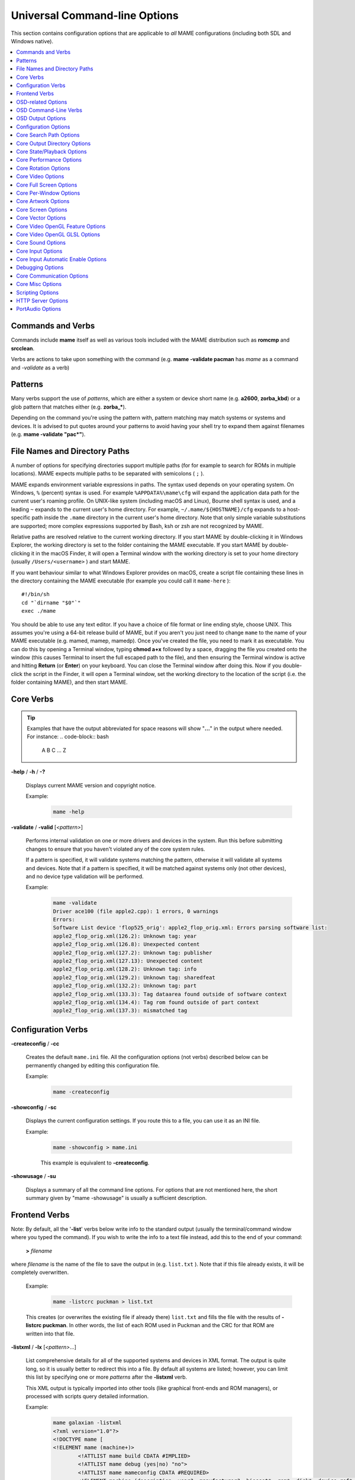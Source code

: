 .. _mame-commandline-universal:

Universal Command-line Options
==============================

This section contains configuration options that are applicable to *all* MAME
configurations (including both SDL and Windows native).

.. contents:: :local:


Commands and Verbs
------------------

Commands include **mame** itself as well as various tools included with the MAME
distribution such as **romcmp** and **srcclean**.

Verbs are actions to take upon something with the command (e.g.
**mame -validate pacman** has *mame* as a command and *-validate* as a verb)


.. _mame-commandline-patterns:

Patterns
--------

Many verbs support the use of *patterns*, which are either a system or device
short name (e.g. **a2600**, **zorba_kbd**) or a glob pattern that matches either
(e.g. **zorba_\***).

Depending on the command you're using the pattern with, pattern matching may
match systems or systems and devices.  It is advised to put quotes around your
patterns to avoid having your shell try to expand them against filenames (e.g.
**mame -validate "pac\*"**).


.. _mame-commandline-paths:

File Names and Directory Paths
------------------------------

A number of options for specifying directories support multiple paths (for
for example to search for ROMs in multiple locations).  MAME expects multiple
paths to be separated with semicolons ( ``;`` ).

MAME expands environment variable expressions in paths.  The syntax used depends
on your operating system.  On Windows, ``%`` (percent) syntax is used.  For
example ``%APPDATA%\mame\cfg`` will expand the application data path for the
current user's roaming profile.  On UNIX-like system (including macOS and
Linux), Bourne shell syntax is used, and a leading ``~`` expands to the current
user's home directory.  For example, ``~/.mame/${HOSTNAME}/cfg`` expands to
a host-specific path inside the ``.mame`` directory in the current user's home
directory.  Note that only simple variable substitutions are supported; more
complex expressions supported by Bash, ksh or zsh are not recognized by MAME.

Relative paths are resolved relative to the current working directory.  If you
start MAME by double-clicking it in Windows Explorer, the working directory is
set to the folder containing the MAME executable.  If you start MAME by
double-clicking it in the macOS Finder, it will open a Terminal window with the
working directory is set to your home directory (usually ``/Users/<username>`` )
and start MAME.

If you want behaviour similar to what Windows Explorer provides on macOS, create
a script file containing these lines in the directory containing the MAME
executable (for example you could call it ``mame-here`` )::

    #!/bin/sh
    cd "`dirname "$0"`"
    exec ./mame

You should be able to use any text editor.  If you have a choice of file format
or line ending style, choose UNIX. This assumes you're using a 64-bit release
build of MAME, but if you aren't you just need to change ``mame`` to the name
of your MAME executable (e.g. mamed, mamep, mamedp).  Once you've created the
file, you need to mark it as executable.  You can do this by opening a Terminal
window, typing **chmod a+x** followed by a space, dragging the file you created
onto the window (this causes Terminal to insert the full escaped path to the
file), and then ensuring the Terminal window is active and hitting **Return**
(or **Enter**) on your keyboard.  You can close the Terminal window after doing
this.  Now if you double-click the script in the Finder, it will open a
Terminal window, set the working directory to the location of the script
(i.e. the folder containing MAME), and then start MAME.


.. _mame-commandline-coreverbs:

Core Verbs
----------

.. Tip:: Examples that have the output abbreviated for space reasons will show
         "**...**" in the output where needed. For instance:
         .. code-block:: bash

                A
                B
                C
                ...
                Z

.. _mame-commandline-help:

**-help** / **-h** / **-?**

    Displays current MAME version and copyright notice.

    Example:
        .. code-block:: bash

            mame -help

.. _mame-commandline-validate:

**-validate** / **-valid** [*<pattern>*]

    Performs internal validation on one or more drivers and devices in the
    system.  Run this before submitting changes to ensure that you haven't
    violated any of the core system rules.

    If a pattern is specified, it will validate systems matching the pattern,
    otherwise it will validate all systems and devices.  Note that if a pattern
    is specified, it will be matched against systems only (not other devices),
    and no device type validation will be performed.

    Example:
        .. code-block:: bash

            mame -validate
            Driver ace100 (file apple2.cpp): 1 errors, 0 warnings
            Errors:
            Software List device 'flop525_orig': apple2_flop_orig.xml: Errors parsing software list:
            apple2_flop_orig.xml(126.2): Unknown tag: year
            apple2_flop_orig.xml(126.8): Unexpected content
            apple2_flop_orig.xml(127.2): Unknown tag: publisher
            apple2_flop_orig.xml(127.13): Unexpected content
            apple2_flop_orig.xml(128.2): Unknown tag: info
            apple2_flop_orig.xml(129.2): Unknown tag: sharedfeat
            apple2_flop_orig.xml(132.2): Unknown tag: part
            apple2_flop_orig.xml(133.3): Tag dataarea found outside of software context
            apple2_flop_orig.xml(134.4): Tag rom found outside of part context
            apple2_flop_orig.xml(137.3): mismatched tag



.. _mame-commandline-configverbs:

Configuration Verbs
-------------------

.. _mame-commandline-createconfig:

**-createconfig** / **-cc**

    Creates the default ``mame.ini`` file.  All the configuration options (not
    verbs) described below can be permanently changed by editing this
    configuration file.

    Example:
        .. code-block:: bash

            mame -createconfig

.. _mame-commandline-showconfig:

**-showconfig** / **-sc**

    Displays the current configuration settings.  If you route this to a file,
    you can use it as an INI file.

    Example:
        .. code-block:: bash

            mame -showconfig > mame.ini

        This example is equivalent to **-createconfig**.

.. _mame-commandline-showusage:

**-showusage** / **-su**

    Displays a summary of all the command line options.  For options that are
    not mentioned here, the short summary given by "mame -showusage" is usually
    a sufficient description.


.. _mame-commandline-fronendverbs:

Frontend Verbs
--------------

Note: By default, all the '**-list**' verbs below write info to the standard
output (usually the terminal/command window where you typed the command).  If
you wish to write the info to a text file instead, add this to the end of your
command:

    **>** *filename*

where *filename* is the name of the file to save the output in (e.g.
``list.txt`` ).  Note that if this file already exists, it will be completely
overwritten.

    Example:
        .. code-block:: bash

            mame -listcrc puckman > list.txt

    This creates (or overwrites the existing file if already there) ``list.txt``
    and fills the file with the results of **-listcrc puckman**.  In other
    words, the list of each ROM used in Puckman and the CRC for that ROM are
    written into that file.

.. _mame-commandline-listxml:

**-listxml** / **-lx** [*<pattern>*...]

    List comprehensive details for all of the supported systems and devices in
    XML format.  The output is quite long, so it is usually better to redirect
    this into a file.  By default all systems are listed; however, you can limit
    this list by specifying one or more *patterns* after the **-listxml** verb.

    This XML output is typically imported into other tools (like graphical
    front-ends and ROM managers), or processed with scripts query detailed
    information.

    Example:
        .. code-block:: bash

            mame galaxian -listxml
            <?xml version="1.0"?>
            <!DOCTYPE mame [
            <!ELEMENT mame (machine+)>
	            <!ATTLIST mame build CDATA #IMPLIED>
	            <!ATTLIST mame debug (yes|no) "no">
	            <!ATTLIST mame mameconfig CDATA #REQUIRED>
	            <!ELEMENT machine (description, year?, manufacturer?, biosset*, rom*, disk*, device_ref*, sample*, chip*, display*, sound?, input?, dipswitch*, configuration*, port*, adjuster*, driver?, feature*, device*, slot*, softwarelist*, ramoption*)>
		            <!ATTLIST machine name CDATA #REQUIRED>
		            <!ATTLIST machine sourcefile CDATA #IMPLIED>
            ...
            <mame build="0.216 (mame0216-154-gabddfb0404c-dirty)" debug="no" mameconfig="10">
            	<machine name="galaxian" sourcefile="galaxian.cpp">
		            <description>Galaxian (Namco set 1)</description>
		            <year>1979</year>
		            <manufacturer>Namco</manufacturer>
                    ...
            	<machine name="z80" sourcefile="src/devices/cpu/z80/z80.cpp" isdevice="yes" runnable="no">
		            <description>Zilog Z80</description>
	        </machine>
            </mame>

.. Tip:: Output from this command is typically more useful if redirected to
         an output file. For instance, doing
         **mame -listxml galaxian > galax.xml** will make ``galax.xml`` or
         overwrite any existing data in the file with the results of
         **-listxml**; this will allow you to view it in a text editor or parse
         it with external tools.

.. _mame-commandline-listfull:

**-listfull** / **-ll** [*<pattern>*...]

    Example:
        .. code-block:: bash

            mame -listfull galaxian*
            Name:             Description:
            galaxian          "Galaxian (Namco set 1)"
            galaxiana         "Galaxian (Namco set 2)"
            galaxianbl        "Galaxian (bootleg, set 2)"
            galaxianbl2       "Galaxian (bootleg, set 4)"
            galaxiani         "Galaxian (Irem)"
            galaxianm         "Galaxian (Midway set 1)"
            galaxianmo        "Galaxian (Midway set 2)"
            galaxiant         "Galaxian (Taito)"
            galaxian_sound    "Galaxian Custom Sound"

    Displays a list of system driver names and descriptions.  By default all
    systems and devices are listed; however, you can limit this list by
    specifying one or more *patterns* after the **-listfull** verb.

.. _mame-commandline-listsource:

**-listsource** / **-ls** [*<pattern>*...]

    Displays a list of system drivers/devices and the names of the source files
    where they are defined.  Useful for finding which driver a system runs on in
    order to fix bugs.  By default all systems and devices are listed; however,
    you can limit this list by specifying one or more *pattern* after the
    **-listsource** verb.

    Example:
        .. code-block:: bash

            mame galaga -listsource
            galaga           galaga.cpp

.. _mame-commandline-listclones:

**-listclones** / **-lc** [*<pattern>*]

    Displays a list of clones.  By default all clones are listed; however, you
    can limit this list by specifying a *pattern* after the **-listsource**
    verb.  If a pattern is specified, MAME will list clones of systems that
    match the pattern, as well as clones that match the pattern themselves.

    Example 1:
        .. code-block:: bash

            mame pacman -listclones
            Name:            Clone of:
            pacman           puckman

    Example 2:
        .. code-block:: bash

            mame puckman -listclones
            Name:            Clone of:
            abscam           puckman
            bucaner          puckman
            crockman         puckman
            crockmnf         puckman
            ...
            puckmod          puckman
            titanpac         puckman

.. _mame-commandline-listbrothers:

**-listbrothers** / **-lb** [*<pattern>*]

    Displays a list of *brothers*, i.e. other systems that are defined in the
    same source file as a system that matches the specified *pattern*.

    Example:
        .. code-block:: bash

            mame galaxian -listbrothers
            Source file:         Name:            Parent:
            galaxian.cpp         amidar
            galaxian.cpp         amidar1          amidar
            galaxian.cpp         amidarb          amidar
            ...
            galaxian.cpp         zigzagb
            galaxian.cpp         zigzagb2         zigzagb

.. _mame-commandline-listcrc:

**-listcrc** [*<pattern>*...]

    Displays a full list of CRCs and names of all ROM images referenced by
    systems and devices matching the specified pattern(s).  If no patterns are
    specified, ROMs referenced by all supported systems and devices will be
    included.

    Example:
        .. code-block:: bash

            mame playch10 -listcrc
            d52fa07a pch1-c__8t_e-2.8t                      playch10                PlayChoice-10 BIOS
            503ee8b1 pck1-c.8t                              playch10                PlayChoice-10 BIOS
            123ffa37 pch1-c_8te.8t                          playch10                PlayChoice-10 BIOS
            0be8ceb4 pck1-c_fix.8t                          playch10                PlayChoice-10 BIOS
            9acffb30 pch1-c__8k.8k                          playch10                PlayChoice-10 BIOS
            c1232eee pch1-c__8m_e-1.8m                      playch10                PlayChoice-10 BIOS
            30c15e23 pch1-c__8p_e-1.8p                      playch10                PlayChoice-10 BIOS
            9acffb30 pch1-c__8k.8k                          playch10                PlayChoice-10 BIOS
            c1232eee pch1-c__8m_e-1.8m                      playch10                PlayChoice-10 BIOS
            30c15e23 pch1-c__8p_e-1.8p                      playch10                PlayChoice-10 BIOS
            9acffb30 pch1-c__8k.8k                          playch10                PlayChoice-10 BIOS
            83ebc7a3 pch1-c_8m.8m                           playch10                PlayChoice-10 BIOS
            90e1b80c pch1-c_8p-8p                           playch10                PlayChoice-10 BIOS
            9acffb30 pch1-c__8k.8k                          playch10                PlayChoice-10 BIOS
            c1232eee pch1-c__8m_e-1.8m                      playch10                PlayChoice-10 BIOS
            30c15e23 pch1-c__8p_e-1.8p                      playch10                PlayChoice-10 BIOS
            e5414ca3 pch1-c-6f.82s129an.6f                  playch10                PlayChoice-10 BIOS
            a2625c6e pch1-c-6e.82s129an.6e                  playch10                PlayChoice-10 BIOS
            1213ebd4 pch1-c-6d.82s129an.6d                  playch10                PlayChoice-10 BIOS
            48de65dc rp2c0x.pal                             playch10                PlayChoice-10 BIOS

.. _mame-commandline-listroms:

**-listroms** / **-lr** [*<pattern>*...]

    Displays a list of ROM images referenced by supported systems/devices that
    match the specified pattern(s). If no patterns are specified, the results
    will include *all* supported systems and devices.

    Example:
        .. code-block:: bash

            mame neogeo -listroms
            ROMs required for driver "neogeo".
            Name                                   Size Checksum
            sp-s2.sp1                            131072 CRC(9036d879) SHA1(4f5ed7105b7128794654ce82b51723e16e389543)
            sp-s.sp1                             131072 CRC(c7f2fa45) SHA1(09576ff20b4d6b365e78e6a5698ea450262697cd)
            sp-45.sp1                            524288 CRC(03cc9f6a) SHA1(cdf1f49e3ff2bac528c21ed28449cf35b7957dc1)
            ...
            sm1.sm1                              131072 CRC(94416d67) SHA1(42f9d7ddd6c0931fd64226a60dc73602b2819dcf)
            000-lo.lo                            131072 CRC(5a86cff2) SHA1(5992277debadeb64d1c1c64b0a92d9293eaf7e4a)
            sfix.sfix                            131072 CRC(c2ea0cfd) SHA1(fd4a618cdcdbf849374f0a50dd8efe9dbab706c3)

.. _mame-commandline-listsamples:

**-listsamples** [<*pattern*>]

    Displays a list of samples referenced by the specified pattern of system or
    device names. If no pattern is specified, the results will be *all* systems
    and devices.

    Example:
        .. code-block:: bash

            mame armorap -listsamples
            Samples required for driver "armorap".
            loexp
            jeepfire
            hiexp
            tankfire
            tankeng
            beep
            chopper

.. _mame-commandline-verifyroms:

**-verifyroms** [<*pattern*>]

    Checks for invalid or missing ROM images. By default all drivers that have
    valid ZIP files or directories in the rompath are verified; however, you can
    limit this list by specifying a *pattern* after the **-verifyroms** command.

    Example:
        .. code-block:: bash

            mame gradius -verifyroms
            romset gradius [nemesis] is good
            1 romsets found, 1 were OK.

.. _mame-commandline-verifysamples:

**-verifysamples** [<*pattern*>]

    Checks for invalid or missing samples. By default all drivers that have
    valid ZIP files or directories in the samplepath are verified; however, you
    can limit this list by specifying a *pattern* after the **-verifyroms**
    command.

    Example:
        .. code-block:: bash

            mame armorap -verifysamples
            sampleset armorap [armora] is good
            1 samplesets found, 1 were OK.

.. _mame-commandline-romident:

**-romident** [*path/to/romstocheck.zip*]

    Attempts to identify ROM files, if they are known to MAME, in the specified
    .zip file or directory. This command can be used to try and identify ROM
    sets taken from unknown boards. On exit, the errorlevel is returned as one
    of the following:

    * 0: means all files were identified
    * 7: means all files were identified except for 1 or more "non-ROM" files
    * 8: means some files were identified
    * 9: means no files were identified

    Example:
        .. code-block:: bash

            mame unknown.rom -romident
            Identifying unknown.rom....
            unknown.rom         = 456-a07.17l           gradius    Gradius (Japan, ROM version)

.. _mame-commandline-listdevices:

**-listdevices** / **-ld** [<*pattern*>]

    Displays a list of all devices known to be hooked up to a system. The ":" is
    considered the system itself with the devices list being attached to give
    the user a better understanding of what the emulation is using.

    If slots are populated with devices, any additional slots those devices
    provide will be visible with **-listdevices** as well. For instance,
    installing a floppy controller into a PC will expose the disk drive slots.

    Example:
        .. code-block:: bash

            mame apple2e -listdevices
            Driver apple2e (Apple //e):
               <root>                         Apple //e
                 a2bus                        Apple II Bus
                 a2common                     Apple II Common Components @ 14.31 MHz
                 a2video                      Apple II video @ 14.31 MHz
                 aux                          Apple IIe AUX Slot
                   ext80                      Apple IIe Extended 80-Column Card
                 auxbus                       Apple IIe AUX Bus
                 ay3600                       AY-5-3600 Keyboard Encoder
                 ...
                 speaker                      Filtered 1-bit DAC
                 tape                         Cassette

.. _mame-commandline-listslots:

**-listslots** / **-lslot** [<*pattern*>]

    Show available slots and options for each slot (if available). Primarily
    used for MAME to allow control over internal plug-in cards, much like PCs
    needing video, sound and other expansion cards.

    If slots are populated with devices, any additional slots those devices
    provide will be visible with **-listslots** as well. For instance,
    installing a floppy controller into a PC will expose the disk drive slots.

    The slot name (e.g. **ctrl1**) can be used from the command
    line (**-ctrl1** in this case)

    Example:
        .. code-block:: bash

            mame apple2e -listslots
            SYSTEM           SLOT NAME        SLOT OPTIONS     SLOT DEVICE NAME
            ---------------- ---------------- ---------------- ----------------------------
            apple2e          sl1              4play            4play Joystick Card (rev. B)
                                              ...
                                              aevm80           Applied Engineering Viewmaster 80
                                              alfam2           ALF MC1 / Apple Music II
                                              ...
                                              zipdrive         Zip Technologies ZipDrive

                             ...
                             aux              ext80            Apple IIe Extended 80-Column Card
                                              rw3              Applied Engineering RamWorks III
                                              std80            Apple IIe Standard 80-Column Card

                             gameio           compeyes         Digital Vision ComputerEyes
                                              joy              Apple II analog joysticks
                                              paddles          Apple II paddles

.. _mame-commandline-listbios:

**-listbios** [*<pattern>*]

    Show available BIOS options for a system (if available).  BIOS options may
    be available for the system or any devices selected as slot options.

    If no pattern is specified, the results will include *all* supported
    systems.

    Example:
        .. code-block:: bash

            mamed -listbios apple2 -sl2 grapplus -sl4 videoterm
            BIOS options for system Apple ][ (apple2):
                default          Original Monitor
                autostart        Autostart Monitor

              BIOS options for device Orange Micro Grappler+ Printer Interface (-sl2 grapplus):
                  v30              ROM 3.0
                  v32              ROM 3.2

              BIOS options for device Videx Videoterm 80 Column Display (-sl4 videoterm):
                  v24_60hz         Firmware v2.4 (60 Hz)
                  v24_50hz         Firmware v2.4 (50 Hz)

.. _mame-commandline-listmedia:

**-listmedia** / **-lm** [<*pattern*>]

    List available media that the chosen system allows to be used. This
    includes media types (cartridge, cassette, diskette and more) as well as
    common file extensions which are supported.

    Example:
        .. code-block:: bash

            mame coco3 -listmedia
            SYSTEM           MEDIA NAME       (brief)    IMAGE FILE EXTENSIONS SUPPORTED
            ---------------- --------------------------- -------------------------------
            coco3            cassette         (cass)     .wav  .cas
                             printout         (prin)     .prn
                             cartridge        (cart)     .ccc  .rom
                             floppydisk1      (flop1)    .dmk  .jvc  .dsk  .vdk  .sdf  .os9  .d77  .d88  .1dd  .dfi  .hfe  .imd  .ipf  .mfi  .mfm  .td0  .cqm  .cqi
                             floppydisk2      (flop2)    .dmk  .jvc  .dsk  .vdk  .sdf  .os9  .d77  .d88  .1dd  .dfi  .hfe  .imd  .ipf  .mfi  .mfm  .td0  .cqm  .cqi
                             harddisk1        (hard1)    .vhd
                             harddisk2        (hard2)    .vhd

.. _mame-commandline-listsoftware:

**-listsoftware** / **-lsoft** [<*pattern*>]

    Displays the contents of all software lists that can be used by the system
    or systems represented by *pattern*.

    Example:
        .. code-block:: bash

            mame coco3 -listsoftware
            <?xml version="1.0"?>
            <!DOCTYPE softwarelists [
            <!ELEMENT softwarelists (softwarelist*)>
	            <!ELEMENT softwarelist (software+)>
		            <!ATTLIST softwarelist name CDATA #REQUIRED>
		            <!ATTLIST softwarelist description CDATA #IMPLIED>
		            <!ELEMENT software (description, year, publisher, info*, sharedfeat*, part*)>
                    ...
            <softwarelists>
	            <softwarelist name="coco_cart" description="Tandy Radio Shack Color Computer cartridges">
		            <software name="7cardstd">
			            <description>7 Card Stud</description>
			            <year>1983</year>
			            <publisher>Tandy</publisher>
			            <info name="developer" value="Intelligent Software"/>
			            <info name="serial" value="26-3074"/>
			            <part name="cart" interface="coco_cart">
				            <dataarea name="rom" size="8192">
					            <rom name="7 card stud (1983) (26-3074) (intelligent software).rom" size="8192" crc="f38d8c97" sha1="5cfcb699ce09840dbb52714c8d91b3d86d3a86c3"/>
				            </dataarea>
			            </part>
		            </software>
                    ...

.. _mame-commandline-verifysoftware:

**-verifysoftware** / **-vsoft** [<*pattern*>]

    Checks for invalid or missing ROM images in your software lists. By default
    all drivers that have valid ZIP files or directories in the rompath are
    verified; however, you can limit this list by specifying a specific driver
    name or *pattern* after the **-verifysoftware** command.

    Example:
        .. code-block:: bash

            mame coco3 -verifysoftware
            romset coco_cart:7cardstd is good
            coco_cart:amazing: a mazing world of malcom mortar (1987)(26-3160)(zct systems).rom (16384 bytes) - NEEDS REDUMP
            romset coco_cart:amazing is best available
            coco_cart:amazing1: a mazing world of malcom mortar (1987)(26-3160)(zct systems)[a].rom (16384 bytes) - NEEDS REDUMP
            romset coco_cart:amazing1 is best available
            romset coco_cart:androne is good
            ...

.. _mame-commandline-getsoftlist:

**-getsoftlist** / **-glist** [<*pattern*>]

    Displays the contents of a specific softlist with the filename represented
    by *pattern*.

    Example:
        .. code-block:: bash

            mame -getsoftlist apple2_flop_orig
            <?xml version="1.0"?>
            <!DOCTYPE softwarelists [
            <!ELEMENT softwarelists (softwarelist*)>
	            <!ELEMENT softwarelist (software+)>
		            <!ATTLIST softwarelist name CDATA #REQUIRED>
		            <!ATTLIST softwarelist description CDATA #IMPLIED>
		            <!ELEMENT software (description, year, publisher, info*, sharedfeat*, part*)>
			            <!ATTLIST software name CDATA #REQUIRED>
			            <!ATTLIST software cloneof CDATA #IMPLIED>
			            <!ATTLIST software supported (yes|partial|no) "yes">
			            <!ELEMENT description (#PCDATA)>
			            <!ELEMENT year (#PCDATA)>
			            <!ELEMENT publisher (#PCDATA)>
			            <!ELEMENT info EMPTY>
				            <!ATTLIST info name CDATA #REQUIRED>
				            <!ATTLIST info value CDATA #IMPLIED>
			            <!ELEMENT sharedfeat EMPTY>
				            <!ATTLIST sharedfeat name CDATA #REQUIRED>
				            <!ATTLIST sharedfeat value CDATA #IMPLIED>
                        ...

.. _mame-commandline-verifysoftlist:

**-verifysoftlist** / **-vlist** [softwarelistname]

    Checks a specified software list for missing ROM images if files exist for
    issued softwarelistname. By default, all drivers that have valid ZIP files
    or directories in the rompath are verified; however, you can limit this list
    by specifying a specific softwarelistname (without .XML) after the
    -verifysoftlist command.

    Example:
        .. code-block:: bash

            mame -verifysoftlist apple2_flop_orig
            romset apple2_flop_orig:agentusa is good
            romset apple2_flop_orig:airheart is good
            romset apple2_flop_orig:aplpanic is good
            romset apple2_flop_orig:alambush is good
            romset apple2_flop_orig:ankh is good
            romset apple2_flop_orig:aplcdspd is good
            romset apple2_flop_orig:agalxian is good
            romset apple2_flop_orig:aquatron is good
            romset apple2_flop_orig:archon is good
            romset apple2_flop_orig:archon2 is good
            romset apple2_flop_orig:ardyardv is good
            romset apple2_flop_orig:autobahn is good
            ...


.. _mame-commandline-osdoptions:

OSD-related Options
-------------------

.. _mame-commandline-uimodekey:

**-uimodekey** [*keystring*]

    Key used to enable/disable MAME keyboard controls when the emulated system
    has keyboard inputs.  The default setting is **Forward Delete** on macOS or
    **SCRLOCK** on other operating systems (including Windows and Linux).  Use
    **FN-Delete** on Macintosh computers with notebook/compact keyboards.

    Example:
        .. code-block:: bash

            mame ibm5150 -uimodekey DEL

.. _mame-commandline-controllermap:

**-controller_map** / **-ctrlmap** *<filename>*

    Path to a text file containing game controller button and axis mappings in
    the format used by SDL2 and Steam, or ``none`` to use only built-in
    mappings.  Must use an ASCII-compatible text encoding with native line
    endings (e.g. CRLF on Windows).  Currently only supported when using the
    ``sdlgame`` joystick provider.  The default setting is ``none``.

    A `community-sourced list of game controller mappings
    <https://github.com/gabomdq/SDL_GameControllerDB>`_ can be found on GitHub.
    Besides using a text editor, several tools are available for creating game
    controller mappings, including `SDL2 Gamepad Mapper
    <https://gitlab.com/ryochan7/sdl2-gamepad-mapper/-/releases>`_ and SDL2
    ControllerMap which is `supplied with SDL
    <https://github.com/libsdl-org/SDL/releases/latest>`_.  You can also
    configure your controller in Steam’s Big Picture mode, then copy the
    mappings from ``SDL_GamepadBind`` entries in the **config.vdf** file found
    in the **config** folder inside your Steam installation folder.

    Example:
        .. code-block:: bash

            mame -controller_map gamecontrollerdb.txt sf2ce

.. _mame-commandline-backgroundinput:

**-[no]background_input**

    Sets whether input is accepted or ignored when MAME does not have UI focus.
    This setting is ignored when the debugger is enabled.  The default is OFF
    (**-nobackground_input**).

    Currently supported for RawInput mouse/keyboard input, DirectInput
    mouse/keyboard/joystick input and XInput joystick input on Windows, and SDL
    game controller/joystick input.

    Example:
        .. code-block:: bash

            mame -background_input ssf2tb

.. _mame-commandline-uifontprovider:

**-uifontprovider** *<module>*

    Chooses provider for UI font rendering. The default setting is ``auto``.

.. list-table:: Supported UI font providers per-platform
    :header-rows: 0
    :stub-columns: 0

    * - **Microsoft Windows**
      - win
      - dwrite
      - none
      - auto
      -
      - sdl [#UIFPSDLWindows]_.
    * - **macOS**
      -
      -
      - none
      - auto
      - osx
      - sdl
    * - **Linux**
      -
      -
      - none
      - auto
      -
      - sdl

..  rubric:: Footnotes

..  [#UIFPSDLWindows] SDL support on Windows requires that you compile MAME with
                      the support in. By default SDL is not included in Windows
                      builds of MAME.

Example:
    .. code-block:: bash

        mame ajax -uifontprovider dwrite

.. _mame-commandline-keyboardprovider:

**-keyboardprovider** *<module>*

    Chooses how MAME will get keyboard input. The default is ``auto``.

.. list-table:: Supported keyboard input providers per-platform
    :header-rows: 0
    :stub-columns: 0

    * - **Microsoft Windows**
      - auto [#KBIPAutoWindows]_.
      - rawinput
      - dinput
      - win32
      - none
      - sdl [#KBIPSDLWindows]_.
    * - **SDL (macOS and Linux)**
      - auto [#KBIPAutoSDL]_.
      -
      -
      -
      - none
      - sdl
    * - **Linux**
      - auto [#KBIPAutoSDL]_.
      -
      -
      -
      - none
      - sdl

..  rubric:: Footnotes

..  [#KBIPAutoWindows] ``auto`` on Windows will try ``rawinput`` with
                       fallback to ``dinput``.

..  [#KBIPSDLWindows] SDL support on Windows requires that you compile MAME with
                      the support in. By default SDL is not included in Windows
                      builds of MAME.

..  [#KBIPAutoSDL] ``auto`` on SDL will default to ``sdl``.

.. Tip:: Note that user-mode keyboard emulation tools such as joy2key will
         almost certainly require the use of **-keyboardprovider win32** on
         Windows machines.

Example:
    .. code-block:: bash

        mame c64 -keyboardprovider win32

.. _mame-commandline-mouseprovider:

**-mouseprovider** *<module>*

    Chooses how MAME will get mouse input. The default is ``auto``.

.. list-table:: Supported mouse input providers per-platform
    :header-rows: 0
    :stub-columns: 0

    * - **Microsoft Windows**
      - auto [#MIPAutoWindows]_.
      - rawinput
      - dinput
      - win32
      - none
      - sdl [#MIPSDLWindows]_.
    * - **SDL (macOS and Linux)**
      - auto [#MIPAutoSDL]_.
      -
      -
      -
      - none
      - sdl
    * - **Linux**
      - auto [#MIPAutoSDL]_.
      -
      -
      -
      - none
      - sdl

..  rubric:: Footnotes

..  [#MIPAutoWindows] On Windows, ``auto`` will try ``rawinput`` with fallback
                      to ``dinput``.

..  [#MIPSDLWindows] SDL support on Windows requires that you compile MAME with
                      the support in. By default SDL is not included in Windows
                      builds of MAME.

..  [#MIPAutoSDL] ``auto`` on SDL will default to ``sdl``.

Example:
    .. code-block:: bash

        mame indy_4610 -mouseprovider win32

.. _mame-commandline-lightgunprovider:

**-lightgunprovider** *<module>*

    Chooses how MAME will get light gun input. The default is ``auto``.

.. list-table:: Supported light gun input providers per-platform
    :header-rows: 0
    :stub-columns: 0

    * - **Microsoft Windows**
      - auto [#LGIPAutoWindows]_.
      - rawinput
      - win32
      - none
      -
      -
    * - **macOS**
      - auto [#LGIPAutoSDL]_.
      -
      -
      - none
      -
      -
    * - **Linux**
      - auto [#LGIPAutoLinux]_.
      -
      -
      - none
      -
      - x11

..  rubric:: Footnotes

..  [#LGIPAutoWindows] On Windows, auto will try ``rawinput`` with fallback to
                       ``win32``, or ``none`` if it doesn't find any.

..  [#LGIPAutoSDL] On non-Linux SDL, ``auto`` will default to ``none``.

..  [#LGIPAutoLinux] On SDL/Linux, ``auto`` will default to ``x11``, or ``none``
                     if it doesn't find any.

Example:
    .. code-block:: bash

        mame lethalen -lightgunprovider x11

.. _mame-commandline-joystickprovider:

**-joystickprovider** *<module>*

    Chooses how MAME will get joystick and other game controller input. The
    default is ``auto``.

.. list-table:: Supported joystick input providers per-platform
    :header-rows: 0
    :stub-columns: 0

    * - **Microsoft Windows**
      - auto [#JIPAutoWindows]_.
      - winhybrid
      - dinput
      - xinput
      - sdlgame
      - sdljoy
      - none
    * - **SDL**
      - auto [#JIPAutoSDL]_.
      -
      -
      -
      - sdlgame
      - sdljoy
      - none

..  rubric:: Footnotes

..  [#JIPAutoWindows] On Windows native, auto will default to ``winhybrid``.

..  [#JIPAutoSDL] On SDL, auto will default to ``sdlgame``.

winhybrid
    Uses XInput for compatible game controllers, falling back to DirectInput for
    other game controllers.  Typically provides the best experience on Windows.
dinput
    Uses DirectInput for all game controllers.  May be useful if you want to use
    more than four XInput game controllers simultaneously.  Note that LT and RT
    controls are combined with using XInput game controllers via DirectInput.
xinput
    Supports up to four XInput game controllers.
sdlgame
    Uses the SDL game controller API for game controllers with button/axis
    mappings available, falling back to the SDL joystick API for other game
    controllers.  Provides consistent button and axis assignment and meaningful
    control names for popular game controllers.  Use the :ref:`controller_map
    option <mame-commandline-controllermap>` to supply mappings for additional
    game controllers or override built-in mappings.
sdljoy
    Uses the SDL joystick API for all game controllers.
none
    Ignores all game controllers.

Example:
    .. code-block:: bash

        mame mk2 -joystickprovider winhybrid

.. _mame-commandline-midiprovider:

**-midiprovider** *<module>*

    Chooses how MAME will communicate with MIDI devices and applications (e.g.
    music keyboards and synthesisers).  Supported options are ``pm`` to use the
    PortMidi library, or ``none`` to disable MIDI input and output (MIDI files
    can still be played).  The default is ``auto``, which will use PortMidi if
    available.

Example:
    .. code-block:: bash

        mame -midiprovider none dx100 -midiin canyon.mid

.. _mame-commandline-networkprovider:

**-networkprovider** *<module>*

    Chooses how MAME will provide communication for emulated packet-oriented
    network interfaces (e.g. Ethernet cards).  Supported options are ``taptun``
    to use the TUN/TAP, TAP-Windows or similar, ``pcap`` to use a pcap library,
    or ``none`` to disable communication for emulated network interfaces.
    Available options depend on your operating system.  By default, ``taptun``
    and ``none`` are available on Windows and Linux, and ``pcap`` and ``none``
    are available on macOS.

    The default is ``auto`` which will use ``taptun`` if available, falling back
    to ``pcap``.

Example:
    .. code-block:: bash

        mame -networkprovider pcap apple2ee -sl3 uthernet


.. _mame-commandline-cliverbs:

OSD Command-Line Verbs
----------------------

.. _mame-commandline-listmidi:

**-listmidi**

    List available MIDI I/O devices for use with emulation.

    Example:
        .. code-block:: bash

            mame -listmidi
            MIDI input ports:

            MIDI output ports:
            Microsoft MIDI Mapper (default)
            Microsoft GS Wavetable Synth

.. _mame-commandline-listnetwork:

**-listnetwork**

    List available network adapters for use with emulation.

    Example 1:
        .. code-block:: bash

            mame -listnetwork
            No network adapters were found

    Example 2:
        .. code-block:: bash

            mame -listnetwork
            Available network adapters:
                Local Area Connection

.. Tip:: On Windows, you'll need the TAP driver from OpenVPN for MAME to see
         any network adapters.


.. _mame-commandline-osdoutput:

OSD Output Options
------------------

.. _mame-commandline-output:

**\-output**

    Chooses how MAME will handle processing of output notifiers. These are used
    to connect external outputs such as the LED lights for the Player 1/2 start
    buttons on certain arcade machines.

    You can choose from: ``auto``, ``none``, ``console`` or ``network``

    Note that network port is fixed at 8000.

    Example:
        .. code-block:: bash

            mame asteroid -output console
            led0 = 1
            led0 = 0
            ...
            led0 = 1
            led0 = 0


.. _mame-commandline-configoptions:

Configuration Options
---------------------

.. _mame-commandline-noreadconfig:

**-[no]readconfig** / **-[no]rc**

    Enables or disables the reading of the config files. When enabled (which is
    the default), MAME reads the following config files in order:

      - ``mame.ini``
      - ``debug.ini``                       (if the debugger is enabled)
      - ``source/``\ *<driver>*\ ``.ini``   (based on the source filename of the driver)
      - ``vertical.ini``                    (for systems with vertical monitor orientation)
      - ``horizont.ini``                    (for systems with horizontal monitor orientation)
      - ``arcade.ini``                      (for systems in source added with ``GAME()`` macro)
      - ``console.ini``                     (for systems in source added with ``CONS()`` macro)
      - ``computer.ini``                    (for systems in source added with ``COMP()`` macro)
      - ``othersys.ini``                    (for systems in source added with ``SYST()`` macro)
      - ``vector.ini``                      (for vector systems only)
      - *<parent>*\ ``.ini``                (for clones only, may be called recursively)
      - *<systemname>*\ ``.ini``

      (See :ref:`advanced-multi-CFG` for further details)

    The settings in the later INIs override those in the earlier INIs.  So, for
    example, if you wanted to disable overlay effects in the vector systems, you
    can create a ``vector.ini`` with line ``effect none`` in it, and it will
    override whatever ``effect`` value you have in your ``mame.ini``.

    The default is ON (**-readconfig**).

    Example:
        .. code-block:: bash

            mame apple2ee -noreadconfig -sl6 diskii -sl7 cffa2 -hard1 TotalReplay.2mg


.. _mame-commandline-pathoptions:

Core Search Path Options
------------------------

.. _mame-commandline-homepath:

**-homepath** *<path>*

    Specifies a path for Lua plugins to store data.

    The default is ``.`` (that is, in the current working directory).

    Example:
        .. code-block:: bash

            mame -homepath C:\mame\lua

.. _mame-commandline-rompath:

**-rompath** / **-rp** *<path>*

    Specifies one or more paths within which to find ROM or disk images.
    Multiple paths can be specified by separating them with semicolons.

    The default is ``roms`` (that is, a directory ``roms`` in the current
    working directory).

    Example:
        .. code-block:: bash

            mame -rompath C:\mame\roms;C:\roms\another

.. _mame-commandline-hashpath:

**-hashpath** / **-hash_directory** / **-hash** *<path>*

    Specifies one or more paths within which to find software definition files.
    Multiple paths can be specified by separating them with semicolons.

    The default is ``hash`` (that is, a directory ``hash`` in the current
    working directory).

    Example:
        .. code-block:: bash

            mame -hashpath C:\mame\hash;C:\roms\softlists

.. _mame-commandline-samplepath:

**-samplepath** / **-sp** *<path>*

    Specifies one or more paths within which to find audio sample files.
    Multiple paths can be specified by separating them with semicolons.

    The default is ``samples`` (that is, a directory ``samples`` in the current
    working directory).

    Example:
        .. code-block:: bash

            mame -samplepath C:\mame\samples;C:\roms\samples

.. _mame-commandline-artpath:

**-artpath** *<path>*

    Specifies one or more paths within which to find external layout and artwork
    files.  Multiple paths can be specified by separating them with semicolons.

    The default is ``artwork`` (that is, a directory ``artwork`` in the current
    working directory).

    Example:
        .. code-block:: bash

            mame -artpath C:\mame\artwork;C:\emu\shared-artwork

.. _mame-commandline-ctrlrpath:

**-ctrlrpath** *<path>*

    Specifies one or more paths within which to find controller configuration
    files.  Multiple paths can be specified by separating them with semicolons.
    Used in conjunction with the ``-ctrlr`` option.

    The default is ``ctrlr`` (that is, a directory ``ctrlr`` in the current
    working directory).

    Example:
        .. code-block:: bash

            mame -ctrlrpath C:\mame\ctrlr;C:\emu\controllers

.. _mame-commandline-inipath:

**-inipath** *<path>*

    Specifies one or more paths within which to find INI files.  Multiple paths
    can be specified by separating them with semicolons.

    On Windows, the default is ``.;ini;ini/presets`` (that is, search in the
    current directory first, then in the directory ``ini`` in the current
    working directory, and finally the directory ``presets`` inside that
    directory).

    On macOS, the default is
    ``$HOME/Library/Application Support/mame;$HOME/.mame;.;ini`` (that is,
    search the ``mame`` folder inside the current user's Application Support
    folder, followed by the ``.mame`` folder in the current user's home
    directory, then the current working directory, and finally the directory
    ``ini`` in the current working directory).

    On other platforms (including Linux), the default is ``$HOME/.mame;.;ini``
    (that is search the ``.mame`` directory in the current user's home
    directory, followed by the current working directory, and finally the
    directory ``ini`` in the current working directory).

    Example:
        .. code-block:: bash

            mame -inipath C:\Users\thisuser\documents\mameini

.. _mame-commandline-fontpath:

**-fontpath** *<path>*

    Specifies one or more paths within which to find BDF (Adobe Glyph Bitmap
    Distribution Format) font files.  Multiple paths can be specified by
    separating them with semicolons.

    The default is ``.`` (that is, search in the current working directory).

    Example:
        .. code-block:: bash

            mame -fontpath C:\mame\;C:\emu\artwork\mamefonts

.. _mame-commandline-cheatpath:

**-cheatpath** *<path>*

    Specifies one or more paths within which to find XML cheat files.  Multiple
    paths can be specified by separating them with semicolons.

    The default is ``cheat`` (that is, a folder called ``cheat`` located in the
    current working directory).

    Example:
        .. code-block:: bash

            mame -cheatpath C:\mame\cheat;C:\emu\cheats

.. _mame-commandline-crosshairpath:

**-crosshairpath** *<path>*

    Specifies one or more paths within which to find crosshair image files.
    Multiple paths can be specified by separating them with semicolons.

    The default is ``crsshair`` (that is, a directory ``crsshair`` in the
    current working directory).

    Example:
        .. code-block:: bash

            mame -crosshairpath C:\mame\crsshair;C:\emu\artwork\crosshairs

.. _mame-commandline-pluginspath:

**-pluginspath** *<path>*

    Specifies one or more paths within which to find Lua plugins for MAME.

    The default is ``plugins`` (that is, a directory ``plugins`` in the current
    working directory).

    Example:
        .. code-block:: bash

            mame -pluginspath C:\mame\plugins;C:\emu\lua

.. _mame-commandline-languagepath:

**-languagepath** *<path>*

    Specifies one or more paths within which to find language files for
    localized UI text.

    The default is ``language`` (that is, a directory ``language`` in the
    current working directory).

    Example:
        .. code-block:: bash

            mame -languagepath C:\mame\language;C:\emu\mame-languages

.. _mame-commandline-swpath:

**-swpath** *<path>*

    Specifies the default path from which to load loose software image files.

    The default is ``sofware`` (that is, a directory ``software`` in the current
    working directory).

    Example:
        .. code-block:: bash

            mame -swpath C:\mame\software;C:\emu\mydisks


.. _mame-commandline-coreoutdir:

Core Output Directory Options
-----------------------------

.. _mame-commandline-cfgdirectory:

**-cfg_directory** *<path>*

    Specifies the directory where configuration files are stored.  Configuration
    files are read when starting MAME or when starting an emulated machine, and
    written on exit.  Configuration files preserve settings including input
    assignment, DIP switch settings, bookkeeping statistics, and debugger window
    arrangement.

    The default is ``cfg`` (that is, a directory ``cfg`` in the current working
    directory). If this directory does not exist, it will be created
    automatically.

    Example:
        .. code-block:: bash

            mame -cfg_directory C:\mame\cfg

.. _mame-commandline-nvramdirectory:

**-nvram_directory** *<path>*

    Specifies the directory where NVRAM files are stored.  NVRAM files store the
    contents of EEPROM, non-volatile RAM (NVRAM), and other programmable devices
    for systems that used this type of hardware.  This data is read when
    starting an emulated machine and written on exit.

    The default is ``nvram`` (that is, a directory ``nvram`` in the current
    working directory)).  If this directory does not exist, it will be created
    automatically.

    Example:
        .. code-block:: bash

            mame -nvram_directory C:\mame\nvram

.. _mame-commandline-inputdirectory:

**-input_directory** *<path>*

    Specifies the directory where input recording files are stored.  Input
    recordings are created using the **-record** option and played back using
    the **-playback** option.

    The default is ``inp`` (that is, a directory ``inp`` in the current working
    directory).  If this directory does not exist, it will be created
    automatically.

    Example:
        .. code-block:: bash

            mame -input_directory C:\mame\inp

.. _mame-commandline-statedirectory:

**-state_directory** *<path>*

    Specifies the directory where save state files are stored.  Save state files
    are read and written either upon user request, or when using the
    **-autosave** option.

    The default is ``sta`` (that is, a directory ``sta`` in the current working
    directory).  If this directory does not exist, it will be created
    automatically.

    Example:
        .. code-block:: bash

            mame -state_directory C:\mame\sta

.. _mame-commandline-snapshotdirectory:

**-snapshot_directory** *<path>*

    Specifies the directory where screen snapshots and video recordings are
    stored when requested by the user.

    The default is ``snap`` (that is, a directory ``snap`` in the current
    working directory). If this directory does not exist, it will be created
    automatically.

    Example:
        .. code-block:: bash

            mame -snapshot_directory C:\mame\snap

.. _mame-commandline-diffdirectory:

**-diff_directory** *<path>*

    Specifies the directory where hard drive difference files are stored.  Hard
    drive difference files store data that is written back to an emulated hard
    disk, in order to preserve the original image file.  The difference files
    are created when starting an emulated system with a compressed hard disk
    image.

    The default is ``diff`` (that is, a directory ``diff`` in the current
    working directory).  If this directory does not exist, it will be created
    automatically.

    Example:
        .. code-block:: bash

            mame -diff_directory C:\mame\diff

.. _mame-commandline-commentdirectory:

**-comment_directory** *<path>*

    Specifies a directory where debugger comment files are stored.  Debugger
    comment files are written by the debugger when comments are added to the
    disassembly for a system.

    The default is ``comments`` (that is, a directory ``comments`` in the
    current working directory).  If this directory does not exist, it will be
    created automatically.

    Example:
        .. code-block:: bash

            mame -comment_directory C:\mame\comments


.. _mame-commandline-savestate:

Core State/Playback Options
---------------------------

.. _mame-commandline-norewind:

**-[no]rewind**

    When enabled and emulation is paused, automatically creates a save state in
    memory every time a frame is advanced.  Rewind save states can then be
    loaded consecutively by pressing the rewind single step shortcut key
    (**Left Shift + Tilde** by default).

    The default rewind value is OFF (**-norewind**).

    If debugger is in a 'break' state, a save state is instead created every
    time step in, step over, or step out occurs.  In that mode, rewind save
    states can be loaded by executing the debugger **rewind** (or **rw**)
    command.

    Example:
        .. code-block:: bash

            mame -norewind

.. _mame-commandline-rewindcapacity:

**-rewind_capacity** *<value>*

    Sets the rewind capacity value, in megabytes.  It is the total amount of
    memory rewind savestates can occupy.  When capacity is hit, old savestates
    get erased as new ones are captured.  Setting capacity lower than the
    current savestate size disables rewind. Values below 0 are automatically
    clamped to 0.

    Example:
        .. code-block:: bash

            mame -rewind_capacity 30

.. _mame-commandline-state:

**-state** *<slot>*

    Immediately after starting the specified system, will cause the save state
    in the specified <slot> to be loaded.

    Example:
        .. code-block:: bash

            mame -state 1

.. _mame-commandline-noautosave:

**-[no]autosave**

    When enabled, automatically creates a save state file when exiting MAME and
    automatically attempts to reload it when later starting MAME with the same
    system.  This only works for systems that have explicitly enabled save state
    support in their driver.

    The default is OFF (**-noautosave**).

    Example:
        .. code-block:: bash

            mame -autosave

.. _mame-commandline-playback:

**-playback** / **-pb** *<filename>*

    Specifies a file from which to play back a series of inputs.  This feature
    does not work reliably for all systems, but can be used to watch a
    previously recorded game session from start to finish.

    The default is ``NULL`` (no playback).

    Example:
        .. code-block:: bash

            mame pacman -playback worldrecord

.. Tip:: You may experience desync in playback if the configuration, NVRAM, and
         memory card files don't match the original; this is why it is suggested
         you should only record and playback with all configuration (.cfg),
         NVRAM (.nv), and memory card files deleted.

.. _mame-commandline-exitafterplayback:

**-[no]exit_after_playback**

    When used in conjunction with the **-playback** option, MAME will exit after
    playing back the input file.  By default, MAME continues to run the emulated
    system after playback completes.

    The default is OFF (**-noexit_after_playback**).

    Example:
        .. code-block:: bash

            mame pacman -playback worldrecord -exit_after_playback

.. _mame-commandline-record:

**-record** / **-rec** *<filename>*

    Specifies a file to record all input from a session.  This can be used to
    record a session for later playback.  This feature does not work reliably
    for all systems, but can be used to record a session from start to finish.

    The default is ``NULL`` (no recording).

    Example:
        .. code-block:: bash

            mame pacman -record worldrecord

.. Tip:: You may experience desync in playback if the configuration, NVRAM, and
         memory card files don't match the original; this is why it is suggested
         you should only record and playback with all configuration (.cfg),
         NVRAM (.nv), and memory card files deleted.

.. _mame-commandline-mngwrite:

**-mngwrite** *<filename>*

    Writes each video frame to the given <filename> in MNG format, producing an
    animation of the session.  Note that **-mngwrite** only writes video frames;
    it does not save any audio data.  Either use **-wavwrite** to record audio
    and combine the audio and video tracks using video editing software, or use
    **-aviwrite** to record audio and video to a single file.

    The default is ``NULL`` (no recording).

    Example:
        .. code-block:: bash

            mame pacman -mngwrite pacman-video

.. _mame-commandline-aviwrite:

**-aviwrite** *<filename>*

    Stream video and sound data to the given <filename> in uncompressed AVI
    format, producing an animation of the session complete with sound.  Note
    that the AVI format does not changes to resolution or frame rate,
    uncompressed video consumes a lot of disk space, and recording uncompressed
    video in realtime requires a fast disk.  It may be more practical to record
    an emulation session using **-record** then make a video of it with
    **-aviwrite** in combination with **-playback** and **-exit_after_playback**
    options.

    The default is ``NULL`` (no recording).

    Example:
        .. code-block:: bash

            mame pacman -playback worldrecord -exit_after_playback -aviwrite worldrecord

.. _mame-commandline-wavwrite:

**-wavwrite** *<filename>*

    Writes the final mixer output to the given <filename> in WAV format,
    producing an audio recording of the session.

    The default is ``NULL`` (no recording).

    Example:
        .. code-block:: bash

            mame pacman -wavewrite pacsounds

.. _mame-commandline-snapname:

**-snapname** *<name>*

    Describes how MAME should name files for snapshots.  <name> is a string that
    provides a template that is used to generate a filename.

    Three simple substitutions are provided: the ``/`` character represents the
    path separator on any target platform (even Windows); the string ``%g``
    represents the driver name of the current system; and the string ``%i``
    represents an incrementing index.  If ``%i`` is omitted, then each snapshot
    taken will overwrite the previous one; otherwise, MAME will find the next
    empty value for ``%i`` and use that for a filename.

    The default is ``%g/%i``, which creates a separate folder for each system,
    and names the snapshots under it starting with 0000 and increasing from
    there.

    In addition to the above, for drivers using different media, like carts or
    floppy disks, you can also use the ``%d_[media]`` indicator. Replace [media]
    with the media switch you want to use.

    Example 1:
        .. code-block:: bash

            mame robby -snapname foo\%g%i

        Snapshots will be saved as ``snaps\foo\robby0000.png``, ``snaps\foo\robby0001.png`` and so on.

    Example 2:
        .. code-block:: bash

            mame nes -cart robby -snapname %g\%d_cart

        Snapshots will be saved as ``snaps\nes\robby.png``.

    Example 3:
        .. code-block:: bash

            mame c64 -flop1 robby -snapname %g\%d_flop1/%i

        Snapshots will be saved as ``snaps\c64\robby\0000.png``.

.. _mame-commandline-snapsize:

**-snapsize** *<width>x<height>*

    Hard-codes the size for snapshots and movie recording.  By default, MAME
    will create snapshots at the system's current resolution in raw pixels, and
    will create movies at the system's starting resolution in raw pixels.  If
    you specify this option, then MAME will create both snapshots and movies at
    the size specified, and will bilinear filter the result.

    The default is ``auto``.

    Example:
        .. code-block:: bash

            mame pacman -snapsize 1920x1080

.. Tip:: -snapsize does not automatically rotate if the system is vertically
         oriented, so for vertical systems you'll want to swap the width and
         height options.

.. _mame-commandline-snapview:

**-snapview** *<viewname>*

    Specifies the view to use when rendering snapshots and videos.  The
    *<viewname>* does not need to be the full name of a view, MAME will choose
    the first view with a name that has the *<viewname>* as a prefix.  For
    example **-snapview "screen 0 pixel"** will match the
    “\ *Screen 0 Pixel Aspect (10:7)*\ ” view.

    If the *<viewname>* is ``auto`` or an empty string, MAME will select a view
    based on the number of emulated screens in the system, and the available
    external and internal artwork.  MAME tries to select a view that shows all
    emulated screens by default.

    If the *<viewname>* is ``native``, MAME uses special internal view to save a
    separate snapshot for each visible emulated screen, or to record a video for
    the first visible screen only.  The snapshot(s) or video will have the same
    resolution as the emulated screen(s) with no artwork elements drawn or
    effects applied.

    The default value is ``auto``.

    Example:
        .. code-block:: bash

            mame wrecking -snapview cocktail


.. _mame-commandline-nosnapbilinear:

**-[no]snapbilinear**

    Specify if the snapshot or movie should have bilinear filtering applied.
    Disabling this off can improve performance while recording video to a file.

    The default is ON (**-snapbilinear**).

    Example:
        .. code-block:: bash

            mame pacman -nosnapbilinear

.. _mame-commandline-statename:

**-statename** *<name>*

    Describes how MAME should store save state files, relative to the
    state_directory path.  <name> is a string that provides a template that is
    used to generate a relative path.

    Two simple substitutions are provided: the ``/`` character represents the
    path separator on any target platform (even Windows); the string ``%g``
    represents the driver name of the current system.

    The default is ``%g``, which creates a separate folder for each system.

    In addition to the above, for drivers using different media, like carts or
    floppy disks, you can also use the ``%d_[media]`` indicator. Replace
    ``[media]`` with the media switch you want to use.

    Example 1:
        .. code-block:: bash

            mame robby -statename foo\%g
            All save states will be stored inside sta\foo\robby\

    Example 2:
        .. code-block:: bash

            mame nes -cart robby -statename %g/%d_cart
            All save states will be stored inside sta\nes\robby\

    Example 3:
        .. code-block:: bash

            mame c64 -flop1 robby -statename %g/%d_flop1
            All save states will be stored inside sta\c64\robby\

.. Tip:: Note that even on Microsoft Windows, you should use ``/`` as your
         path seperator for **-statename**


.. _mame-commandline-noburnin:

**-[no]burnin**

    Tracks brightness of the screen during play and at the end of emulation
    generates a PNG that can be used to simulate burn-in effects on other
    systems.  The resulting PNG is created such that the least used-areas of
    the screen are fully white (since burned-in areas are darker, all other
    areas of the screen must be lightened a touch).

    The intention is that this PNG can be loaded via an artwork file with a low
    alpha (e.g, 0.1-0.2 seems to work well) and blended over the entire screen.

    The PNG files are saved in the snap directory under the
    ``<systemname>/burnin-<screen.name>.png``.

    The default is OFF (**-noburnin**).

    Example:
        .. code-block:: bash

            mame neogeo -burnin


.. _mame-commandline-perf:

Core Performance Options
------------------------

.. _mame-commandline-noautoframeskip:

**-[no]autoframeskip** / **-[no]afs**

    Dynamically adjust the frameskip level while you're running the system to
    maintain full speed.  Turning this on overrides the **-frameskip** setting
    described below.

    This is off by default (**-noautoframeskip**).

    Example:
        .. code-block:: bash

            mame gradius4 -autoframeskip

.. _mame-commandline-frameskip:

**-frameskip** / **-fs** *<level>*

    Specifies the frameskip value.  This is the number of frames out of every 12
    to drop when running.  For example, if you specify **-frameskip 2**, MAME
    will render and display 10 out of every 12 emulated frames.  By skipping
    some frames, you may be able to get full speed emulation for a system that
    would otherwise be too demanding for your computer.

    The default value is **-frameskip 0**, which skips no frames.

    Example:
        .. code-block:: bash

            mame gradius4 -frameskip 2

.. _mame-commandline-secondstorun:

**-seconds_to_run** / **-str** *<seconds>*

    This option tells MAME to automatically stop emulation after a fixed number
    of seconds of emulated time have elapsed.  This may be useful for
    benchmarking and automated testing.  By combining this with a fixed set of
    other command line options, you can set up a consistent environment for
    benchmarking MAME's emulation performance.  In addition, upon exit, the
    **-str** option will write a screenshot to the system's snapshot directory
    with the file name determined by the **-snapname** option.

    Example:
        .. code-block:: bash

            mame pacman -seconds_to_run 60

.. _mame-commandline-nothrottle:

**-[no]throttle**

   Enable or disable thottling emulation speed.  When throttling is enabled,
   MAME limits emulation speed to so the emulated system will not run faster
   than the original hardware.  When throttling is disabled, MAME runs the
   emulation as fast as possible. Depending on your settings and the
   characteristics of the emulated system, performance may be limited by your
   CPU, graphics card, or even memory performance.

   The default is to enable throttling (**-throttle**).

    Example:
        .. code-block:: bash

            mame pacman -nothrottle

.. _mame-commandline-nosleep:

**-[no]sleep**

    When enabled along with **-throttle**, MAME will yield the CPU when
    limiting emulation speed.  This allows other programs to use CPU time,
    assuming the main emulation thread isn't completely utilising a CPU core.
    This option can potentially cause hiccups in performance if other demanding
    programs are running.

    The default is on (**-sleep**).

    Example:
        .. code-block:: bash

            mame gradius 4 -nosleep

.. _mame-commandline-speed:

**-speed** *<factor>*

    Changes the way MAME throttles the emulation so that it runs at some
    multiple of the system's original speed.  A *<factor>* of ``1.0`` means to
    run the system at its normal speed, a *<factor>* of ``0.5`` means run at
    half speed, and a *<factor>* of 2.0 means run at double speed.  Note that
    changing this value affects sound playback as well, which will scale in
    pitch accordingly.  The internal precision of the fraction is two decimal
    places, so a *<factor>* of ``1.002`` is rounded to ``1.00``.

    The default is ``1.0`` (normal speed).

    Example:
        .. code-block:: bash

            mame pacman -speed 1.25

.. _mame-commandline-norefreshspeed:

**-[no]refreshspeed** / **-[no]rs**

    Allows MAME to adjust the emulation speed so that the refresh rate of the
    first emulated screen does not exceed the slowest refresh rate for any
    targeted monitors in your system.  Thus, if you have a 60Hz monitor and run
    a system that is designed to run at 60.6Hz, MAME will reduce the emulation
    speed to 99% in order to prevent sound hiccups or other undesirable side
    effects of running at a slower refresh rate.

    The default is off (**-norefreshspeed**).

    Example:
        .. code-block:: bash

            mame pacman -refreshspeed

.. _mame-commandline-numprocessors:

**-numprocessors** / **-np** **auto**\ \|\ *<value>*

    Specify the number of threads to use for work queues.  Specifying ``auto``
    will use the value reported by the system or environment variable
    ``OSDPROCESSORS``.  This value is internally limited to four times the
    number of processors reported by the system.

    The default is ``auto``.

    Example:
        .. code-block:: bash

            mame gradius4 -numprocessors 2

.. _mame-commandline-bench:

**-bench** *<n>*

    Benchmark for *<n>* emulated seconds.  This is equivalent to the following
    options:

    **-str** *<n>* **-video none -sound none -nothrottle**

    Example:
        .. code-block:: bash

            mame gradius4 -bench 300

.. _mame-commandline-lowlatency:

**-[no]lowlatency**

    This tells MAME to draw a new frame before throttling to reduce input
    latency.  This is particularly effective with VRR (Variable Refresh Rate)
    displays.

    This may cause frame pacing issues in the form of jitter with some
    systems (especially newer 3D-based systems or systems that run software
    akin to an operating system), so the default is off (**-nolowlatency**).

    Example:
        .. code-block:: bash

            mame bgaregga -lowlatency


.. _mame-commandline-rotation:

Core Rotation Options
---------------------

.. _mame-commandline-norotate:

**-[no]rotate**

    Rotate the system to match its normal state (horizontal/vertical).  This
    ensures that both vertically and horizontally oriented systems show up
    correctly without the need to rotate your monitor.  If you want to keep the
    system displaying 'raw' on the screen the way it would have in the arcade,
    turn this option OFF.

    The default is ON (**-rotate**).

    Example:
        .. code-block:: bash

            mame pacman -norotate

.. _mame-commandline-noror:

**-[no]ror**

.. _mame-commandline-norol:

**-[no]rol**

    Rotate the system screen to the right (clockwise) or left
    (counter-clockwise) relative to either its normal state
    (if **-rotate** is specified) or its native state (if **-norotate** is
    specified).

    The default for both of these options is OFF (**-noror -norol**).

    Example 1:
        .. code-block:: bash

            mame pacman -ror

    Example 2:
        .. code-block:: bash

            mame pacman -rol


.. _mame-commandline-noautoror:

**-[no]autoror**

.. _mame-commandline-noautorol:

**-[no]autorol**


    These options are designed for use with pivoting screens that only pivot in
    a single direction.  If your screen only pivots clockwise, use **-autorol**
    to ensure that the system will fill the screen either horizontally or
    vertically in one of the directions you can handle.  If your screen only
    pivots counter-clockwise, use **-autoror**.

    Example 1:
        .. code-block:: bash

            mame pacman -autoror

    Example 2:
        .. code-block:: bash

            mame pacman -autorol

.. Tip:: If you have a display that can be rotated, **-autorol** or
         **-autoror** will allow you to get a larger display for both horizontal
         and vertical systems.

.. _mame-commandline-noflipx:

**-[no]flipx**

.. _mame-commandline-noflipy:

**-[no]flipy**

    Flip (mirror) the system screen either horizontally (**-flipx**) or
    vertically (**-flipy**). The flips are applied after the **-rotate** and
    **-ror**/**-rol** options are applied.

    The default for both of these options is OFF (**-noflipx -noflipy**).

    Example 1:
        .. code-block:: bash

            mame -flipx pacman

    Example 2:
        .. code-block:: bash

            mame -flipy suprmrio


.. _mame-commandline-videooptions:

Core Video Options
------------------

.. _mame-commandline-video:

**-video** *<bgfx|gdi|d3d|opengl|soft|accel|none>*

    Specifies which video subsystem to use for drawing. Options here depend on
    the operating system and whether this is an SDL-compiled version of MAME.

    Generally Available:

    * Using ``bgfx`` specifies the new hardware accelerated renderer.
    * Using ``opengl`` tells MAME to render video using OpenGL acceleration.
    * Using ``none`` displays no windows and does no drawing.  This is primarily
      intended for benchmarking emulation without the overhead of the video
      system.

    On Windows:

    * Using ``gdi`` tells MAME to render video using older standard Windows
      graphics drawing calls.  This is the slowest but most compatible option on
      older versions of Windows or buggy graphics hardware drivers.
    * Using ``d3d`` tells MAME to use Direct3D 9 for rendering.  This produces
      better quality output than ``gdi`` and enables additional rendering
      options.  It is recommended if you have a 3D-capable video card or onboard
      Intel video of the HD3000 line or better.

    On other platforms (including SDL on Windows):

    * Using ``accel`` tells MAME to render video using SDL’s 2D acceleration if
      possible.
    * Using ``soft`` uses software rendering for video output.  This isn’t as
      fast or as nice as OpenGL, but it will work on any platform.

    Defaults:

    * The default on Windows is ``d3d``.
    * The default for macOS is ``opengl`` because OS X is guaranteed to have a
      compliant OpenGL stack.
    * The default on all other systems is ``soft``.

    Example:
        .. code-block:: bash

            mame gradius3 -video bgfx

.. _mame-commandline-numscreens:

**-numscreens** *<count>*

    Tells MAME how many output windows or screens to create.  For most systems,
    a single output window is all you need, but some systems originally used
    multiple screens (*e.g. Darius and PlayChoice-10 arcade machines*).  Some
    systems with front panel controls and/or status lights also may let you put
    these in different windows/screens. Each screen (up to 4) has its own
    independent settings for physical monitor, aspect ratio, resolution, and
    view, which can be set using the options below.

    The default is ``1``.

    Example 1:
        .. code-block:: bash

            mame darius -numscreens 3

    Example 2:
        .. code-block:: bash

            mame pc_cntra -numscreens 2

.. _mame-commandline-window:

**-[no]window** / **-[no]w**

    Run MAME in either a window or full screen.

    The default is OFF (**-nowindow**).

    Example:
        .. code-block:: bash

            mame coco3 -window

.. _mame-commandline-maximize:

**-[no]maximize** / **-[no]max**

    Controls initial window size in windowed mode.  If it is set on, the window
    will initially be set to the maximum supported size when you start MAME.  If
    it is turned off, the window will start out at the closest possible size to
    the original size of the display; it will scale on only one axis where
    non-square pixels are used. This option only has an effect when the
    **-window** option is used.

    The default is ON (**-maximize**).

    Example:
        .. code-block:: bash

            mame apple2e -window -nomaximize

.. _mame-commandline-keepaspect:

**-[no]keepaspect** / **-[no]ka**

    When enabled, MAME preserves the correct aspect ratio for the emulated
    system's screen(s).  This is most often 4:3 or 3:4 for CRT monitors
    (depending on the orientation), though many other aspect ratios have been
    used, such as 3:2 (Nintendo Game Boy), 5:4 (some workstations), and various
    other ratios.  If the emulated screen and/or artwork does not fill MAME's
    screen or Window, the image will be centred and black bars will be added
    as necessary to fill unused space (either above/below or to the left and
    right).

    When this option is disabled, the emulated screen and/or artwork will be
    stretched to fill MAME's screen or window.  The image will be distorted by
    non-proportional scaling if the aspect ratio does not match.  This is very
    pronounced when the emulated system uses a vertically-oriented screen and
    MAME stretches the image to fill a horizontally-oriented screen.

    On Windows, when this option is enabled and MAME is running in a window (not
    full screen), the aspect ratio will be maintained when you resize the window
    unless you hold the **Control** (or **Ctrl**) key on your keyboard.  The
    window size will not be restricted when this option is disabled.

    The default is ON (**-keepaspect**).

    The MAME team strongly recommends leaving this option enabled.  Stretching
    systems beyond their original aspect ratio will mangle the appearance of the
    system in ways that no filtering or shaders can repair.

    Example:
        .. code-block:: bash

            mame sf2ua -nokeepaspect

.. _mame-commandline-waitvsync:

**-[no]waitvsync**

    Waits for the refresh period on your computer's monitor to finish before
    starting to draw video to your screen.  If this option is off, MAME will
    just draw to the screen as a frame is ready, even if in the middle of a
    refresh cycle.  This can cause "tearing" artifacts, where the top portion of
    the screen is out of sync with the bottom portion.

    The effect of turning **-waitvsync** on differs a bit between combinations
    of different operating systems and video drivers.

    On Windows, **-waitvsync** will block until video blanking before allowing
    MAME to draw the next frame, limiting the emulated machine's framerate to
    that of the host display. Note that this option does not work with
    **-video gdi** mode in Windows.

    On macOS, **-waitvsync** does not block; instead the most recent completely
    drawn frame will be displayed at vblank. This means that if an emulated
    system has a higher framerate than your host display, emulated frames will
    be dropped periodically resulting in motion judder.

    On Windows, you should only need to turn this on in windowed mode. In full
    screen mode, it is only needed if **-triplebuffer** does not remove the
    tearing, in which case you should use **-notriplebuffer -waitvsync**.

    Note that SDL-based MAME support for this option depends entirely on your
    operating system and video drivers; in general it will not work in windowed
    mode so **-video opengl** and fullscreen give the greatest chance of
    success with SDL builds of MAME.

    The default is OFF (**-nowaitvsync**).

    Example:
        .. code-block:: bash

            mame gradius2 -waitvsync

.. _mame-commandline-syncrefresh:

**-[no]syncrefresh**

    Enables speed throttling only to the refresh of your monitor.  This means
    that the system's actual refresh rate is ignored; however, the sound code
    still attempts to keep up with the system's original refresh rate, so you
    may encounter sound problems.

    This option is intended mainly for those who have tweaked their video card's
    settings to provide carefully matched refresh rate options.  Note that this
    option does not work with **-video gdi** mode.

    The default is OFF (**-nosyncrefresh**).

.. _mame-commandline-prescale:

    Example:
        .. code-block:: bash

            mame mk -syncrefresh

**-prescale** *<amount>*

    Controls the size of the screen images when they are passed off to the
    graphics system for scaling.  At the minimum setting of 1, the screen is
    rendered at its original resolution before being scaled.  At higher
    settings, the screen is expanded in both axes by a factor of *<amount>*
    using nearest-neighbor sampling before applying filters or shaders.  With
    **-video d3d**, this produces a less blurry image at the expense of speed.

    The default is ``1``.

    This is supported with all video output types ( ``bgfx``, ``d3d``, etc) on
    Windows and is supported with BGFX and OpenGL on other platforms.

    Example:
        .. code-block:: bash

            mame pacman -video d3d -prescale 3

.. _mame-commandline-filter:

**-[no]filter** / **-[no]d3dfilter** / **-[no]flt**

    Enable bilinear filtering on the system screen graphics.  When disabled,
    point filtering is applied, which is crisper but leads to scaling artifacts.
    If you don't like the filtered look, you are probably better off increasing
    the **-prescale** value rather than turning off filtering altogether.

    The default is ON (**-filter**).

    This is supported with OpenGL and D3D video on Windows and is **ONLY**
    supported with OpenGL on other platforms.

    Use ``bgfx_screen_chains`` in your INI file(s) to adjust filtering with the
    BGFX video system.

    Example:
        .. code-block:: bash

            mame pacman -nofilter

.. _mame-commandline-unevenstretch:

**-[no]unevenstretch**

    Allow non-integer scaling factors allowing for great window sizing
    flexability.

    The default is ON. (**-unevenstretch**)

    Example:
        .. code-block:: bash

            mame dkong -nounevenstretch


.. _mame-commandline-fullscreen:

Core Full Screen Options
------------------------

.. _mame-commandline-switchres:

**-[no]switchres**

    Enables resolution switching. This option is required for the
    **-resolution\*** options to switch resolutions in full screen mode.

    On modern video cards, there is little reason to switch resolutions unless
    you are trying to achieve the "exact" pixel resolutions of the original
    systems, which requires significant tweaking.  This is also true
    on LCD displays, since they run with a fixed resolution and switching
    resolutions on them is just silly.  This option does not work with
    **-video gdi** and **-video bgfx**.

    The default is OFF (**-noswitchres**).

    Example:
        .. code-block:: bash

            mame kof97 -video d3d -switchres -resolution 1280x1024


.. _mame-commandline-windowoptions:

Core Per-Window Options
-----------------------

.. _mame-commandline-screen:

**-screen** *<display>*

**-screen0** *<display>*

**-screen1** *<display>*

**-screen2** *<display>*

**-screen3** *<display>*


    Specifies which physical monitor on your system you wish to have each window
    use by default.  In order to use multiple windows, you must have increased
    the value of the **-numscreens** option.  The name of each display in your
    system can be determined by running MAME with the -verbose option.  The
    display names are typically in the format of: ``\\\\.\\DISPLAYn``, where
    'n' is a number from 1 to the number of connected monitors.

    The default value for these options is ``auto``, which means that the first
    window is placed on the first display, the second window on the second
    display, etc.

    The **-screen0**, **-screen1**, **-screen2**, **-screen3** parameters apply
    to the specific window. The **-screen** parameter applies to all windows.
    The window-specific options override values from the all window option.

    Example 1:
        .. code-block:: bash

            mame pc_cntra -numscreens 2 -screen0 \\.\DISPLAY1 -screen1 \\.\DISPLAY2

    Example 2:
        .. code-block:: bash

            mame darius -numscreens 3 -screen0 \\.\DISPLAY1 -screen1 \\.\DISPLAY3 -screen2 \\.\DISPLAY2

.. Tip:: Using **-verbose** will tell you which displays you have on your
         system, where they are connected, and what their current resolutions
         are.

.. Tip:: **Multiple Screens may fail to work correctly on some Mac machines as
         of right now.**

.. _mame-commandline-aspect:

**-aspect** *<width:height>* / **-screen_aspect** *<num:den>*

**-aspect0** *<width:height>*

**-aspect1** *<width:height>*

**-aspect2** *<width:height>*

**-aspect3** *<width:height>*


    Specifies the physical aspect ratio of the physical monitor for each window.
    In order to use multiple windows, you must have increased the value of the
    **-numscreens** option.  The physical aspect ratio can be determined by
    measuring the width and height of the visible screen image and specifying
    them separated by a colon.

    The default value for these options is ``auto``, which means that MAME
    assumes the aspect ratio is proportional to the number of pixels in the
    desktop video mode for each monitor.

    The **-aspect0**, **-aspect1**, **-aspect2**, **-aspect3** parameters apply
    to the specific window.  The **-aspect** parameter applies to all windows.
    The window-specific options override values from the all window option.

    Example 1:
        .. code-block:: bash

            mame contra -aspect 16:9

    Example 2:
        .. code-block:: bash

            mame pc_cntra -numscreens 2 -aspect0 16:9 -aspect1 5:4


.. _mame-commandline-resolution:

**-resolution** *<widthxheight[@refresh]>* / **-r** *<widthxheight[@refresh]>*

**-resolution0** *<widthxheight[@refresh]>* / **-r0** *<widthxheight[@refresh]>*

**-resolution1** *<widthxheight[@refresh]>* / **-r1** *<widthxheight[@refresh]>*

**-resolution2** *<widthxheight[@refresh]>* / **-r2** *<widthxheight[@refresh]>*

**-resolution3** *<widthxheight[@refresh]>* / **-r3** *<widthxheight[@refresh]>*

    Specifies an exact resolution to run in.  In full screen mode, MAME will try
    to use the specific resolution you request.  The width and height are
    required; the refresh rate is optional.  If omitted or set to 0, MAME will
    determine the mode automatically.  For example, **-resolution 640x480** will
    force 640x480 resolution, but MAME is free to choose the refresh rate.
    Similarly, **-resolution 0x0@60** will force a 60Hz refresh rate, but allows
    MAME to choose the resolution.  The string ``auto`` is also supported, and
    is equivalent to ``0x0@0``.

    In window mode, this resolution is used as a maximum size for the window.
    This option requires the **-switchres** option as well in order to actually
    enable resolution switching with **-video d3d**.

    The default value for these options is ``auto``.

    The **-resolution0**, **-resolution1**, **-resolution2**, **-resolution3**
    parameters apply to the specific window. The **-resolution** parameter
    applies to all windows.  The window-specific options override values from
    the all window option.

    Example:
        .. code-block:: bash

            mame pc_cntra -numscreens 2 -resolution0 1920x1080 -resolution1 1280x1024

.. _mame-commandline-view:

**-view** *<viewname>*

**-view0** *<viewname>*

**-view1** *<viewname>*

**-view2** *<viewname>*

**-view3** *<viewname>*

    Specifies the initial view setting for each window/screen.  The *<viewname>*
    does not need to be the full name of a view, MAME will choose the first view
    with a name that has the *<viewname>* as a prefix.  For example
    **-view "screen 0 pixel"** will match the
    “\ *Screen 0 Pixel Aspect (10:7)*\ ” view.

    If the *<viewname>* is ``auto`` or an empty string, MAME will select views
    based on the number of emulated screens in the system, the number of
    windows/screens MAME is using, and the available external and internal
    artwork.  MAME tries to select views so that all emulated screens are
    visible by default.

    The default value for these options is ``auto``.

    The **-view0**, **-view1**, **-view2**, **-view3** parameters apply to the
    specific window.  The **-view** parameter applies to all windows.  The
    window-specific options override values from the all windows option.

    Note that view settings saved in the configuration file for the machine take
    precedence over the initial view settings.  If you change the selected views
    in the Video Options menu, this will be saved in the configuration file for
    the machine and take precedence over any initial views specified in INI
    files or on the command line.

    Example:
        .. code-block:: bash

            mame contra -view native


.. _mame-commandline-artwork:

Core Artwork Options
--------------------

.. _mame-commandline-noartworkcrop:

**-[no]artwork_crop** / **-[no]artcrop**

    Enable cropping of artwork to the system screen area only.  This means that
    vertically oriented systems running full screen can display their artwork to
    the left and right sides of the screen.  This option can also be controlled
    via the Video Options menu in the user interface.

    The default is OFF **-noartwork_crop**.

    Example:
        .. code-block:: bash

            mame pacman -artwork_crop

.. Tip:: **-artwork_crop** is great for widescreen displays. You will get a
         full-sized system display and the artwork will fill the empty space on
         the sides as much as possible.

.. _mame-commandline-fallbackartwork:

**-fallback_artwork**

    Specifies fallback artwork if no external artwork or internal driver layout
    is defined. If external artwork for the system is present or a layout is
    included in the driver for the system, then that will take precedence.

    Example:
        .. code-block:: bash

            mame coco -fallback_artwork suprmrio

.. Tip:: You can use **fallback_artwork <artwork name>** in
         ``horizontal.ini`` and ``vertical.ini`` to specify different
         fallback artwork choices for horizontal and vertical systems.


.. _mame-commandline-overrideartwork:

**-override_artwork**

    Specifies override artwork for external artwork and internal driver layout.

    Example:
        .. code-block:: bash

            mame galaga -override_artwork puckman


.. _mame-commandline-screenoptions:

Core Screen Options
-------------------

.. _mame-commandline-brightness:

**-brightness** *<value>*

    Controls the default brightness, or black level, of the system screens.
    This option does not affect the artwork or other parts of the display.
    Using the MAME UI, you can individually set the brightness for each system
    screen; this option controls the initial value for all visible system
    screens. The standard and default value is ``1.0``.  Selecting lower values
    (down to 0.1) will produce a darkened display, while selecting higher values
    (up to 2.0) will give a brighter display.

    Example:
        .. code-block:: bash

            mame pacman -brightness 0.5

.. _mame-commandline-contrast:

**-contrast** *<value>*

    Controls the contrast, or white level, of the system screens. This option
    does not affect the artwork or other parts of the display.  Using the MAME
    UI, you can individually set the contrast for each system screen; this
    option controls the initial value for all visible system screens.  The
    standard and default value is ``1.0``.  Selecting lower values (down to 0.1)
    will produce a dimmer display, while selecting higher values (up to 2.0)
    will give a more saturated display.

    Example:
        .. code-block:: bash

            mame pacman -contrast 0.5

.. _mame-commandline-gamma:

**-gamma** *<value>*

    Controls the gamma, which produces a potentially nonlinear black to white
    ramp, for the system screens.  This option does not affect the artwork or
    other parts of the display.  Using the MAME UI, you can individually set
    the gamma for each system screen; this option controls the initial value for
    all visible system screens.  The standard and default value is ``1.0``,
    which gives a linear ramp from black to white.  Selecting lower values
    (down to 0.1) will increase the nonlinearity toward black, while
    selecting higher values (up to 3.0) will push the nonlinearity toward white.

    The default is ``1.0``.

    Example:
        .. code-block:: bash

            mame pacman -gamma 0.8

.. _mame-commandline-pausebrightness:

**-pause_brightness** *<value>*

    This controls the brightness level when MAME is paused.

    The default value is ``0.65``.

    Example:
        .. code-block:: bash

            mame pacman -pause_brightness 0.33

.. _mame-commandline-effect:

**-effect** *<filename>*

    Specifies a single PNG file that is used as an overlay over any system
    screens in the video display.  This PNG file is assumed to live in the root
    of one of the artpath directories.  The pattern in the PNG file is repeated
    both horizontally and vertically to cover the entire system screen areas
    (but not any external artwork), and is rendered at the target resolution of
    the system image.

    For **-video gdi** and **-video d3d** modes, this means that one pixel in
    the PNG will map to one pixel on your output display.  The RGB values of
    each pixel in the PNG are multiplied against the RGB values of the target
    screen.

    The default is ``none``, meaning no effect.

    Example:
        .. code-block:: bash

            mame pacman -effect scanlines


.. _mame-commandline-vectoroptions:

Core Vector Options
-------------------

.. _mame-commandline-beamwidthmin:

**-beam_width_min** *<width>*

    Sets the vector beam minimum width. The beam width varies between
    the minimum and maximum beam widths as the intensity of the vector
    drawn changes. To disable vector width changes based on intensity,
    set the maximum equal to the minimum.

    Example:
        .. code-block:: bash

            mame asteroid -beam_width_min 0.1

.. _mame-commandline-beamwidthmax:

**-beam_width_max** *<width>*

    Sets the vector beam maximum width. The beam width varies between
    the minimum and maximum beam widths as the intensity of the vector
    drawn changes. To disable vector width changes based on intensity,
    set the maximum equal to the minimum.

    Example:
        .. code-block:: bash

            mame asteroid -beam_width_max 2

.. _mame-commandline-beamintensityweight:

**-beam_intensity_weight** *<weight>*

    Sets the vector beam intensity weight. This value determines how the
    intensity of the vector drawn affects the width. A value of 0 creates
    a linear mapping from intensity to width. Negative values mean that
    lower intensities will increase the width toward maximum faster,
    while positive values will increase the width toward maximum more
    slowly.

    Example:
        .. code-block:: bash

            mame asteroid -beam_intensity_weight 0.5

.. _mame-commandline-beamdotsize:

**-beam_dot_size** *<scale>*

    Scale factor to apply to the size of single-point dots in vector games.
    Normally these are rendered according to the computed beam width; however,
    it is common for this to produce dots that are difficult to see. The
    beam_dot_size option applies a scale factor on top of the beam width to
    help them show up better.

    The default is ``1``.

    Example:
        .. code-block:: bash

            mame asteroid -beam_dot_size 2

.. _mame-commandline-flicker:

**-flicker** *<value>*

    Simulates a vector "flicker" effect, similar to a vector monitor that needs
    adjustment.  This option requires a float argument in the range of
    0.00 - 100.00 (0=none, 100=maximum).

    The default is ``0``.

    Example:
        .. code-block:: bash

            mame asteroid -flicker 0.15


.. _mame-commandline-opengloptions:

Core Video OpenGL Feature Options
---------------------------------

These options are for compatibility in **-video opengl**.  If you report
rendering artifacts you may be asked to try messing with them by the developers,
but normally they should be left at their defaults which results in the best
possible video performance.

.. Tip:: Examples are not provided for these options as MAMEdev will provide
         suitable test options in the case of needing them for debugging.

.. _mame-commandline-glforcepow2texture:

**-[no]gl_forcepow2texture**

    Always use only power-of-2 sized textures.

    The default is OFF. (**-nogl_forcepow2texture**)

.. _mame-commandline-glnotexturerect:

**-[no]gl_notexturerect**

    Don't use OpenGL GL_ARB_texture_rectangle.

    The default is ON. (**-gl_notexturerect**)

.. _mame-commandline-glvbo:

**-[no]gl_vbo**

    Enable OpenGL VBO (Vertex Buffer Objects), if available.

    The default is ON. (**-gl_vbo**)

.. _mame-commandline-glpbo:

**-[no]gl_pbo**

    Enable OpenGL PBO (Pixel Buffer Objects), if available (default ``on`` )

    The default is ON. (**-gl_pbo**)


.. _mame-commandline-openglglsl:

Core Video OpenGL GLSL Options
------------------------------

.. _mame-commandline-glglsl:

**-[no]gl_glsl**

    Enable OpenGL GLSL, if available.

    The default is OFF (**-nogl_glsl**).

    Example:
        .. code-block:: bash

            mame galaxian -gl_glsl

.. _mame-commandline-glglslfilter:

**-gl_glsl_filter**

    Use OpenGL GLSL shader-based filtering instead of fixed function
    pipeline-based filtering.

    *0-plain, 1-bilinear, 2-bicubic*

    The default is 1. (**-gl_glsl_filter 1**)

    Example:
        .. code-block:: bash

            mame galaxian -gl_glsl -gl_glsl_filter 0

.. _mame-commandline-glslshadermame:

**-glsl_shader_mame0**

**-glsl_shader_mame1**

...

**-glsl_shader_mame9**

    Set a custom OpenGL GLSL shader effect to the internal systcm screen in the
    given slot. MAME does not include a vast selection of shaders by default;
    more can be found online.

    Example:
        .. code-block:: bash

            mame suprmrio -gl_glsl -glsl_shader_mame0 NTSC/NTSC_chain -glsl_shader_mame1 CRT-geom/CRT-geom

.. _mame-commandline-glslshaderscreen:

**-glsl_shader_screen0**

**-glsl_shader_screen1**

...

**-glsl_shader_screen9**


    Set a custom OpenGL GLSL shader effect to the whole scaled-up output screen
    that will be rendered by your graphics card.MAME does not include a vast
    selection of shaders by default; more can be found online.

    Example:
        .. code-block:: bash

            mame suprmrio -gl_glsl -glsl_shader_screen0 gaussx -glsl_shader_screen1 gaussy -glsl_shader_screen2 CRT-geom-halation


.. _mame-commandline-soundoptions:

Core Sound Options
------------------

.. _mame-commandline-samplerate:

**-samplerate** *<value>* / **-sr** *<value>*

    Sets the audio sample rate.  Smaller values (e.g. 11025) cause lower audio
    quality but faster emulation speed.  Higher values (e.g. 48000) cause higher
    audio quality but slower emulation speed.

    The default is ``48000``.

    Example:
        .. code-block:: bash

            mame galaga -samplerate 44100

.. _mame-commandline-nosamples:

**-[no]samples**

    Use samples if available.

    The default is ON (**-samples**).

    Example:
        .. code-block:: bash

            mame qbert -nosamples

.. _mame-commandline-nocompressor:

**-[no]compressor**

    Enable audio compressor. It temporarily reduces the overall volume when
    the audio output is overdriven.

    The default is ON (**-compressor**).

    Example:
        .. code-block:: bash

            mame popeye -nocompressor

.. _mame-commandline-volume:

**-volume** / **-vol** *<value>*

    Sets the startup volume. It can later be changed with the user interface
    (see Keys section).  The volume is an attenuation in dB: e.g.,
    "**-volume -12**" will start with -12dB attenuation.

    The default is ``0``.

    Example:
        .. code-block:: bash

            mame pacman -volume -30

.. _mame-commandline-sound:

**-sound** *<dsound | coreaudio | sdl | xaudio2 | portaudio | none>*

    Specifies which sound subsystem to use. Selecting ``none`` disables sound
    output altogether (sound hardware is still emulated).

    On Windows and Linux, *portaudio* is likely to give the lowest possible
    latency, while Mac users will find *coreaudio* provides the best results.

    When using the ``sdl`` sound subsystem, the audio API to use may be selected
    by setting the *SDL_AUDIODRIVER* environment variable.  Available audio APIs
    depend on the operating system.  On Windows, it may be necessary to set
    ``SDL_AUDIODRIVER=directsound`` if no sound output is produced by default.

    The default is ``dsound`` on Windows. On Mac, ``coreaudio`` is the default.
    On all other platforms, ``sdl`` is the default.

    Example:
        .. code-block:: bash

            mame pacman -sound portaudio

.. list-table:: Supported sound subsystems per-platform
    :header-rows: 0
    :stub-columns: 0

    * - **Microsoft Windows**
      - dsound
      - xaudio2
      - portaudio
      -
      - sdl [#SoundWinSDL]_.
      - none
    * - **macOS**
      -
      -
      - portaudio
      - coreaudio
      - sdl
      - none
    * - **Linux** and others
      -
      -
      - portaudio
      -
      - sdl
      - none


..  rubric:: Footnotes

..  [#SoundWinSDL] While SDL is not a supported option on official builds for Windows, you can compile MAME with SDL support on Windows.

.. _mame-commandline-audiolatency:

**-audio_latency** *<value>*

    The exact behavior depends on the selected audio output module.  Smaller
    values provide less audio delay while requiring better system performance.
    Higher values increase audio delay but may help avoid buffer under-runs and
    audio interruptions.

    The default is ``1``.

    | For PortAudio, see the section on :ref:`-pa_latency <mame-commandline-palatency>`.
    | XAudio2 calculates audio_latency as 10ms steps.
    | DSound calculates audio_latency as 10ms steps.
    | CoreAudio calculates audio_latency as 25ms steps.
    | SDL calculates audio_latency as Xms steps.

    Example:
        .. code-block:: bash

            mame galaga -audio_latency 1


.. _mame-commandline-inputoptions:

Core Input Options
------------------

.. _mame-commandline-nocoinlockout:

**-[no]coin_lockout** / **-[no]coinlock**

    Enables simulation of the "coin lockout" feature that is implemented on a
    number of arcade game PCBs.  It was up to the operator whether or not the
    coin lockout outputs were actually connected to the coin mechanisms.  If
    this feature is enabled, then attempts to enter a coin while the lockout is
    active will fail and will display a popup message in the user interface
    (in debug mode).  If this feature is disabled, the coin lockout signal will
    be ignored.

    The default is ON (**-coin_lockout**).

    Example:
        .. code-block:: bash

            mame suprmrio -coin_lockout

.. _mame-commandline-ctrlr:

**-ctrlr** *<controller>*

    Specifies a controller configuration file, typically used to set more
    suitable default input assignments for special controllers. Directories
    specified using the ``ctrlrpath`` option are searched.  Controller
    configuration files use a similar format to ``.cfg`` used to save system
    settings. See :ref:`ctrlrcfg` for more details.

    The default is ``NULL`` (no controller configuration file).

    Example:
        .. code-block:: bash

            mame dkong -ctrlr xarcade

.. _mame-commandline-nomouse:

**-[no]mouse**

    Controls whether or not MAME makes use of mouse controllers.  When this is
    enabled, you will likely be unable to use your mouse for other purposes
    until you exit or pause the system.  Supported mouse controllers depend on
    your :ref:`mouseprovider setting <mame-commandline-mouseprovider>`.

    Note that if this setting is off (**-nomouse**), mouse input may still be
    enabled depending on the inputs present on the emulated system and your
    :ref:`automatic input enable settings <mame-commandline-inputenable>`.  In
    particular, the default is to enable mouse input when the emulated system
    has mouse inputs (**-mouse_device mouse**), so MAME will capture your mouse
    pointer when you run a system with mouse inputs unless you also change
    the **mouse_device** setting.

    The default is OFF (**-nomouse**).

    Example:
        .. code-block:: bash

            mame centiped -mouse

.. _mame-commandline-nojoystick:

**-[no]joystick** / **-[no]joy**

    Controls whether or not MAME makes use of game controllers (e.g. joysticks,
    gamepads and simulation controls).  Supported game controllers depend on
    your :ref:`joystickprovider setting <mame-commandline-joystickprovider>`.

    When this is enabled, MAME will ask the system about which controllers are
    connected.

    Note that if this setting is off (**-nojoystick**), joystick input may still
    be enabled depending on the inputs present on the emulated system and your
    :ref:`automatic input enable settings <mame-commandline-inputenable>`.

    The default is OFF (**-nojoystick**).

    Example:
        .. code-block:: bash

            mame mappy -joystick

.. _mame-commandline-nolightgun:

**-[no]lightgun** / **-[no]gun**

    Controls whether or not MAME makes use of lightgun controllers.  Note that
    most lightguns also produce mouse input, so enabling mouse and lightgun
    controllers simultaneously (using **-lightgun** and **-mouse** together) may
    produce strange behaviour.  Supported lightgun controllers depend on your
    :ref:`lightgunprovider setting <mame-commandline-lightgunprovider>`.

    Note that if this setting is off (**-nolightgun**), lightgun input may still
    be enabled depending on the inputs present on the emulated system and your
    :ref:`automatic input enable settings <mame-commandline-inputenable>`.

    The default is OFF (**-nolightgun**).

    Example:
        .. code-block:: bash

            mame lethalen -lightgun

.. _mame-commandline-nomultikeyboard:

**-[no]multikeyboard** / **-[no]multikey**

    Determines whether MAME differentiates between multiple keyboards.  Some
    systems may report more than one keyboard; by default, the data from all of
    these keyboards is combined so that it looks like a single keyboard.

    Turning this option on will enable MAME to report keypresses on different
    keyboards independently.

    The default is OFF (**-nomultikeyboard**).

    Example:
        .. code-block:: bash

            mame sf2ceua -multikey

.. _mame-commandline-nomultimouse:

**-[no]multimouse**

    Determines whether MAME differentiates between multiple mice.  Some systems
    may report more than one mouse device; by default, the data from all of
    these mice is combined so that it looks like a single mouse.  Turning this
    option on will enable MAME to report mouse movement and button presses on
    different mice independently.

    The default is OFF (**-nomultimouse**).

    Example:
        .. code-block:: bash

            mame warlords -multimouse

.. _mame-commandline-nosteadykey:

**-[no]steadykey** / **-[no]steady**

    Some systems require two or more buttons to be pressed at exactly the same
    time to make special moves.  Due to limitations in the keyboard hardware,
    it can be difficult or even impossible to accomplish that using the standard
    keyboard handling.  This option selects a different handling that makes it
    easier to register simultaneous button presses, but has the disadvantage of
    making controls less responsive.

    The default is OFF (**-nosteadykey**)

    Example:
        .. code-block:: bash

            mame sf2ua -steadykey

.. _mame-commandline-uiactive:

**-[no]ui_active**

    Enable user interface on top of emulated keyboard (if present).

    The default is OFF (**-noui_active**)

    Example:
        .. code-block:: bash

            mame apple2e -ui_active

.. _mame-commandline-nooffscreenreload:

**-[no]offscreen_reload** / **-[no]reload**

    Controls whether or not MAME treats a second button input from a lightgun as
    a reload signal.  In this case, MAME will report the gun's position as
    (0,MAX) with the trigger held, which is equivalent to an offscreen reload.

    This is only needed for games that required you to shoot offscreen to
    reload, and then only if your gun does not support off screen reloads.

    The default is OFF (**-nooffscreen_reload**).

    Example:
        .. code-block:: bash

            mame lethalen -offscreen_reload

.. _mame-commandline-joystickmap:

**-joystick_map** *<map>* / **-joymap** *<map>*

    Controls how analog joystick values map to digital joystick controls.

    Systems such as Pac-Man use a 4-way digital joystick and will exhibit
    undesired behavior when a diagonal is triggered; in the case of Pac-Man,
    movement will stop completely at intersections when diagonals are triggered
    and the game will be considerably harder to play correctly.  Many other
    arcade cabinets used 4-way or 8-way joysticks (as opposed to full analog
    joysticks), so for true analog joysticks such as flight sticks and analog
    thumb sticks, this then needs to be mapped down to the expected
    4-way or 8-way digital joystick values.

    To do this, MAME divides the analog range into a 9x9 grid that looks
    like this:

    **insert 9x9 grid picture here**

    MAME then takes the joystick axis position (for X and Y axes only), maps it
    to this grid, and then looks up a translation from a joystick map.  This
    parameter allows you to specify the map.

    For instance, an 8-way joystick map traditionally looks like this:

    **insert 8-way map picture here**

    This mapping gives considerable leeway to the angles accepted for a given
    direction, so that being approximately in the area of the direction you want
    will give you the results you want.  Without that, if you were slightly off
    center while holding the stick left, it would not recognize the action
    correctly.

    The default is ``auto``, which means that a standard 8-way, 4-way, or 4-way
    diagonal map is selected automatically based on the input port configuration
    of the current system.

    Generally you will want to set up the **-joystick_map** setting in the
    per-system ``<system>.ini`` file as opposed to the main ``MAME.INI``
    file so that the mapping only affects the systems you want it to.  See
    :ref:`Multiple Configuration Files <advanced-multi-CFG>` for further
    details on per-system configuration.

    Maps are defined as a string of numbers and characters. Since the grid is
    9x9, there are a total of 81 characters necessary to define a complete
    map.  Below is an example map for an 8-way joystick that matches the
    picture shown above:

    +-------------+--------------------------------------------------------+
    | | 777888999 |                                                        |
    | | 777888999 | | Note that the numeric digits correspond to the keys  |
    | | 777888999 | | on a numeric keypad. So '7' maps to up+left, '4' maps|
    | | 444555666 | | to left, '5' maps to neutral, etc. In addition to the|
    | | 444555666 | | numeric values, you can specify the character 's',   |
    | | 444555666 | | which means "sticky".  Sticky map positions will keep|
    | | 111222333 | | the output the same as the last non-sticky input sent|
    | | 111222333 | | to the system.                                       |
    | | 111222333 |                                                        |
    +-------------+--------------------------------------------------------+

    To specify the map for this parameter, you can specify a string of rows
    separated by a '.' (which indicates the end of a row), like so:

    +-------------------------------------------------------------------------------------------------------+
    | **-joymap 777888999.777888999.777888999.444555666.444555666.444555666.111222333.111222333.111222333** |
    +-------------------------------------------------------------------------------------------------------+

    However, this can be reduced using several shorthands supported by the <map>
    parameter.  If information about a row is missing, then it is assumed that
    any missing data in columns 5-9 are left/right symmetric with data in
    columns 0-4; and any missing data in columns 0-4 is assumed to be copies of
    the previous data.  The same logic applies to missing rows, except that
    up/down symmetry is assumed.

    By using these shorthands, the 81 character map can be simply specified by
    this 11 character string: 7778...4445 (which means we then use
    **-joymap 7778...4445**)

    Looking at the first row, 7778 is only 4 characters long.  The 5th entry
    can't use symmetry, so it is assumed to be equal to the previous character
    '8'.  The 6th character is left/right symmetric with the 4th character,
    giving an '8'.  The 7th character is left/right symmetric with the 3rd
    character, giving a '9' (which is '7' with left/right flipped).
    Eventually this gives the full 777888999 string of the row.

    The second and third rows are missing, so they are assumed to be identical
    to the first row.  The fourth row decodes similarly to the first row,
    producing 444555666.  The fifth row is missing so it is assumed to be the
    same as the fourth.

    The remaining three rows are also missing, so they are assumed to be the
    up/down mirrors of the first three rows, giving three final rows of
    111222333.

    With 4-way games, sticky becomes important to avoid problems with
    diagonals.  Typically you would choose a map that looks something like this:

    **insert 9x9 4-way sticky grid picture here**

    This means that if you press left, then roll the stick towards up (without
    re-centering it) you'll pass through the sticky section in the corner.  As
    you do, MAME will read that sticky corner as **left** as that's the last
    non-sticky input it received.  As the roll gets into the upward space of
    the map, this then switches to an up motion.

    This map would look somewhat like:

    +-------------+---------------------------------------------------------+
    | | s8888888s |                                                         |
    | | 4s88888s6 | | For this mapping, we have a wide range for the        |
    | | 44s888s66 | | cardinal directions on 8, 4, 6, and 2.  We have sticky|
    | | 444555666 | | on the meeting points between those cardinal          |
    | | 444555666 | | directions where the appropriate direction isn't      |
    | | 444555666 | | going to be completely obvious.                       |
    | | 44s222s66 |                                                         |
    | | 4s22222s6 |                                                         |
    | | s2222222s |                                                         |
    +-------------+---------------------------------------------------------+

    To specify the map for this parameter, you can specify a string of rows
    separated by a '.' (which indicates the end of a row), like so:

    +-------------------------------------------------------------------------------------------------------+
    | **-joymap s8888888s.4s88888s6.44s888s66.444555666.444555666.444555666.44s222s66.4s22222s6.s2222222s** |
    +-------------------------------------------------------------------------------------------------------+

    Like before, because of the symmetry between top and bottom and left and
    right, we can shorten this down to:

    +------------------------------+
    | **-joymap s8.4s8.44s8.4445** |
    +------------------------------+



.. _mame-commandline-joystickdeadzone:

**-joystick_deadzone** *<value>* / **-joy_deadzone** *<value>* / **-jdz** *<value>*

    If you play with an analog joystick, the center can drift a little.
    joystick_deadzone tells how far along an axis you must move before the axis
    starts to change. This option expects a float in the range of 0.0 to 1.0.
    Where 0 is the center of the joystick and 1 is the outer limit.

    The default is ``0.15``.

    Example:
        .. code-block:: bash

            mame sinistar -joystick_deadzone 0.3

.. _mame-commandline-joysticksaturation:

**-joystick_saturation** *<value>* / **joy_saturation** *<value>* / **-jsat** *<value>*

    If you play with an analog joystick, the ends can drift a little, and may
    not match in the +/- directions.  joystick_saturation tells how far along
    an axis movement change will be accepted before it reaches the maximum
    range.  This option expects a float in the range of 0.0 to 1.0, where 0 is
    the center of the joystick and 1 is the outer limit.

    The default is ``0.85``.

    Example:
        .. code-block:: bash

            mame sinistar -joystick_saturation 1.0

.. _mame-commandline-joystickthreshold:

**-joystick_threshold** *<value>* / **joy_threshold** *<value>* / **-jthresh** *<value>*

    When a joystick axis (or other absolute analog axis) is assigned to a
    digital input, this controls how far it must be moved from the neutral
    position (or centre) to be considered active or switched on.  This option
    expects a float in the range of 0.0 to 1.0, where 0 means any movement from
    the neutral position is considered active, and 1 means only the outer limits
    are considered active.  This threshold is **not** adjusted to the range
    between the dead zone and saturation point.

    Note that if a :ref:`joystick map <mame-commandline-joystickmap>` is
    configured, that will take precedence over this setting when a joystick’s
    main X/Y axes are assigned to digital inputs.

    The default is ``0.3``.

    Example:
        .. code-block:: bash

            mame raiden -joystick_threshold 0.2

.. _mame-commandline-natural:

**\-[no]natural**

    Allows user to specify whether or not to use a natural keyboard or not.
    This allows you to start your system in a 'native' mode, depending on your
    region, allowing compatability for non-"QWERTY" style keyboards.

    The default is OFF (**-nonatural**)

    In "emulated keyboard" mode (the default mode), MAME translates
    pressing/releasing host keys/buttons to emulated keystrokes.  When you
    press/release a key/button mapped to an emulated key, MAME
    presses/releases the emulated key.

    In "natural keyboard" mode, MAME attempts to translate characters to
    keystrokes.  The OS translates keystrokes to characters (similarly to when
    you type into a text editor), and MAME attempts to translate these
    characters to emulated keystrokes.

    **There are a number of unavoidable limitations in "natural keyboard" mode:**

    * The emulated system driver and/or keyboard device has to support it.
    * The selected keyboard layout *must* match the keyboard layout selected in
      the emulated OS!
    * Keystrokes that don’t produce characters can’t be translated (e.g.
      pressing a modifier on its own such as **shift**, **ctrl**, or **alt**).
    * Holding a key until the character repeats will cause the emulated key to
      be pressed repeatedly as opposed to being held down.
    * Dead key sequences are cumbersome to use at best.
    * It won’t work at all if IME edit is involved (e.g. for Chinese, Japanese
      or Korean language input).

    Example:
        .. code-block:: bash

            mame coco2 -natural

.. _mame-commandline-joystickcontradictory:

**-[no]joystick_contradictory**

    Enable contradictory direction digital joystick input at the same time such
    as **Left and Right** or **Up and Down** at the same time.

    The default is OFF (**-nojoystick_contradictory**)

    Example:
        .. code-block:: bash

            mame pc_smb -joystick_contradictory

.. _mame-commandline-coinimpulse:

**-coin_impulse** *[n]*

    Set coin impulse time based on n (n<0 disable impulse, n==0 obey driver,
    0<n set time n).

    Default is ``0``.

    Example:
        .. code-block:: bash

            mame contra -coin_impulse 1


.. _mame-commandline-inputenable:

Core Input Automatic Enable Options
-----------------------------------

.. _mame-commandline-paddledevice:

**-paddle_device** ( ``none`` | ``keyboard`` | ``mouse`` | ``lightgun`` | ``joystick`` )

.. _mame-commandline-adstickdevice:

**-adstick_device** ( ``none`` | ``keyboard`` | ``mouse`` | ``lightgun`` | ``joystick`` )

.. _mame-commandline-pedaldevice:

**-pedal_device** ( ``none`` | ``keyboard`` | ``mouse`` | ```lightgun`` | ``joystick`` )

.. _mame-commandline-dialdevice:

**-dial_device** ( ``none`` | ``keyboard`` | ``mouse`` | ``lightgun`` | ``joystick`` )

.. _mame-commandline-trackballdevice:

**-trackball_device** ( ``none`` | ``keyboard`` | ``mouse`` | ``lightgun`` | ``joystick`` )

.. _mame-commandline-lightgundevice:

**-lightgun_device** ( ``none`` | ``keyboard`` | ``mouse`` | ``lightgun`` | ``joystick`` )

.. _mame-commandline-positionaldevice:

**-positional_device** ( ``none`` | ``keyboard`` | ``mouse`` | ``lightgun`` | ``joystick`` )

.. _mame-commandline-mousedevice:

**-mouse_device** ( ``none`` | ``keyboard`` | ``mouse`` | ``lightgun`` | ``joystick`` )

    Each of these options sets whether mouse, joystick or lightgun controllers
    should be enabled when running an emulated system that uses a particular
    class of analog inputs.  These options can effectively set
    :ref:`-mouse <mame-commandline-nomouse>`, :ref:`-joystick
    <mame-commandline-nojoystick>` and/or :ref:`-lightgun
    <mame-commandline-nolightgun>` depending on the type of inputs present on
    the emulated system.

    For example, if you specify the option **-paddle_device mouse**, then mouse
    controls will automatically be enabled when you run a game that has paddle
    controls (e.g. Super Breakout), even if you specified **-nomouse**.

    The default is to automatically enable mouse controls when running emulated
    systems with mouse inputs (**-mouse_device mouse**).

    Example:
        .. code-block:: bash

            mame sbrkout -paddle_device mouse

.. Tip:: Note that these settings can override **-nomouse**, **-nojoystick**
         and/or **-nolightgun** depending on the inputs present on the emulated
         system.


.. _mame-commandline-debugging:

Debugging Options
-----------------

.. _mame-commandline-verbose:

**-[no]verbose** / **-[no]v**

    Displays internal diagnostic information. This information is very useful
    for debugging problems with your configuration.

    The default is OFF (**-noverbose**).

    Example:
        .. code-block:: bash

            mame polepos -verbose

.. Tip:: IMPORTANT: When reporting bugs to MAMEdev, please run with **-verbose**
         and include the resulting information.

.. _mame-commandline-oslog:

**-[no]oslog**

    Output ``error.log`` messages to the system diagnostic output, if one is
    present.

    By default messages are sent to the standard error output (this is typically
    displayed in the terminal or command prompt window, or saved to a system log
    file).  On Windows, if a debugger is attached (e.g. the Visual Studio
    debugger or WinDbg), messages will be sent to the debugger instead.

    The default is OFF (**-nooslog**).

    Example:
        .. code-block:: bash

            mame mappy -oslog

.. _mame-commandline-log:

**-[no]log**

    Creates a file called error.log which contains all of the internal log
    messages generated by the MAME core and system drivers.  This can be used at
    the same time as **-oslog** to output the log data to both targets as well.

    The default is OFF (**-nolog**).

    Example 1:
        .. code-block:: bash

            mame qbert -log

    Example 2:
        .. code-block:: bash

            mame qbert -oslog -log

.. _mame-commandline-debug:

**-[no]debug**

    Activates the integrated debugger.  By default, pressing the backtick/tilde
    (**~**) key during emulation breaks into the debugger.  MAME also breaks
    into the debugger after the initial soft reset on startup if the debugger is
    active.  See :ref:`debugger` for information on using the debugger.

    The default is OFF (**-nodebug**).

    Example:
        .. code-block:: bash

            mame indy_4610 -debug

.. _mame-commandline-debugger:

**-debugger** *<module>*

    Chooses the module to use for debugging the target system when the
    :ref:`debug <mame-commandline-debug>` option is on.  Available debugger
    modules depend on the host platform and build options.

    Supported debugger modules:

    windows
        Win32 GUI debugger (default on Windows).  Only supported on Windows.
    qt
        Qt GUI debugger (default on Linux).  Supported on Windows, Linux and
        macOS, but only included on Linux by default.  Set ``USE_QTDEBUG=1``
        when compiling MAME to include the Qt debugger on Windows or macOS.
    osx
        Cocoa GUI debugger (default on macOS).  Only supported on macOS.
    imgui
        ImgUi GUI debugger displayed in first MAME window.  Requires
        :ref:`video <mame-commandline-video>` option to be set to **bgfx**.
        Supported on all platforms with BGFX video output support.
    gdbstub
        Acts as a remote debugging server for the GNU debugger (GDB).  Only a
        small subset of the CPUs emulated by MAME are supported.  Use the
        :ref:`debugger_port <mame-commandline-debuggerport>` option to set the
        listening port on the loopback interface.  Supported on all platforms
        with TCP socket support.

    Example:
        .. code-block:: bash

            mame ambush -debug -debugger qt

.. _mame-commandline-debugscript:

**-debugscript** *<filename>*

    Specifies a file that contains a list of debugger commands to execute
    immediately upon startup.

    The default is ``NULL`` (*no commands*).

    Example:
        .. code-block:: bash

            mame galaga -debug -debugscript testscript.txt

.. _mame-commandline-updateinpause:

**-[no]update_in_pause**

    Enables updating of the main screen bitmap while the system is paused.  This
    means that the video update callback will be called repeatedly while the
    emulation is paused, which can be useful for debugging.

    The default is OFF (**-noupdate_in_pause**).

    Example:
        .. code-block:: bash

            mame indy_4610 -update_in_pause

.. _mame-commandline-watchdog:

**-watchdog** *<duration>* / **-wdog** *<duration>*

    Enables an internal watchdog timer that will automatically kill the MAME
    process if more than *<duration>* seconds passes without a frame update.
    Keep in mind that some systems sit for a while during load time without
    updating the screen, so *<duration>* should be long enough to cover that.

    10-30 seconds on a modern system should be plenty in general.

    By default there is no watchdog.

    Example:
        .. code-block:: bash

            mame ibm_5150 -watchdog 30

.. _mame-commandline-debuggerport:

**-debugger_port** *<port>*

    Set the TCP port number to listen on for GDB connections when using the GDB
    stub debugger module (see the :ref:`debugger <mame-commandline-debugger>`
    option).

    The default is ``23946``.

    Example:
        .. code-block:: bash

            mame rfjet -debug -debugger gdbstub -debugger_port 2159

.. _mame-commandline-debuggerfont:

**-debugger_font** *<fontname>* / **-dfont** *<fontname>*

    Specifies the name of the font to use for debugger windows.

    | The Windows default font is ``Lucida Console``.
    | The Mac (Cocoa) default font is system fixed-pitch font default (typically ``Monaco``).
    | The Qt default font is ``Courier New``.

    Example:
        .. code-block:: bash

            mame marble -debug -debugger_font "Comic Sans MS"

.. _mame-commandline-debuggerfontsize:

**-debugger_font_size** *<points>* / **-dfontsize** *<points>*

    Specifies the size of the font to use for debugger windows, in points.

    | The Windows default size is ``9`` points.
    | The Qt default size is ``11`` points.
    | The Mac (Cocoa) default size is the system default size.

    Example:
        .. code-block:: bash

            mame marble -debug -debugger_font "Comic Sans MS" -debugger_font_size 16


.. _mame-commandline-commoptions:

Core Communication Options
--------------------------

.. _mame-commandline-commlocalhost:

**-comm_localhost** *<string>*

    Local address to bind to. This can be a traditional ``xxx.xxx.xxx.xxx``
    address or a string containing a resolvable hostname.

    The default is value is ``0.0.0.0`` (which binds to all local IPv4
    addresses).

    Example:
        .. code-block:: bash

            mame arescue -comm_localhost 192.168.1.2

.. _mame-commandline-commlocalport:

**-comm_localport** *<string>*

    Local port to bind to. This can be any traditional communications port as
    an unsigned 16-bit integer (0-65535).

    The default value is ``15122``.

    Example:
        .. code-block:: bash

            mame arescue -comm_localhost 192.168.1.2 -comm_localport 30100

.. _mame-commandline-commremotehost:

**-comm_remotehost** *<string>*

    Remote address to connect to. This can be a traditional xxx.xxx.xxx.xxx
    address or a string containing a resolvable hostname.

    The default is value is "``0.0.0.0``" (which binds to all local IPv4
    addresses).

    Example:
        .. code-block:: bash

            mame arescue -comm_remotehost 192.168.1.2

.. _mame-commandline-commremoteport:

**-comm_remoteport** *<string>*

    Remote port to connect to. This can be any traditional communications port
    as an unsigned 16-bit integer (0-65535).

    The default value is "``15122``".

    Example:
        .. code-block:: bash

            mame arescue -comm_remotehost 192.168.1.2 -comm_remoteport 30100

.. _mame-commandline-commframesync:

**-[no]comm_framesync**

    Synchronize frames between the communications network.

    The default is OFF (**-nocomm_framesync**).

    Example:
        .. code-block:: bash

            mame arescue -comm_remotehost 192.168.1.3 -comm_remoteport 30100 -comm_framesync


.. _mame-commandline-miscoptions:

Core Misc Options
-----------------

.. _mame-commandline-drc:

**-[no]drc**

    Enable DRC (dynamic recompiler) CPU core if available for maximum speed.

    The default is ON (**-drc**).

    Example:
        .. code-block:: bash

            mame ironfort -nodrc

.. _mame-commandline-drcusec:

**\-[no]drc_use_c**

    Force DRC to use the C code backend.

    The default is OFF (**-nodrc_use_c**).

    Example:
        .. code-block:: bash

            mame ironfort -drc_use_c

.. _mame-commandline-drcloguml:

**\-[no]drc_log_uml**

    Write DRC UML disassembly log.

    The default is OFF (**-nodrc_log_uml**).

    Example:
        .. code-block:: bash

            mame ironfort -drc_log_uml

.. _mame-commandline-drclognative:

**\-[no]drc_log_native**

    Write DRC native disassembly log.

    The default is OFF (**-nodrc_log_native**).

    Example:
        .. code-block:: bash

            mame ironfort -drc_log_native

.. _mame-commandline-bios:

**-bios** *<biosname>*

    Specifies the specific BIOS to use with the current system, for systems that
    make use of a BIOS. The **-listbios** output will list all of the possible
    BIOS names for a system, as does the **-listxml** output.

    The default is ``default``.

    Example:
        .. code-block:: bash

            mame mslug -bios unibios33

.. _mame-commandline-cheat:

**-[no]cheat** / **-[no]c**

    Activates the cheat menu with autofire options and other tricks from the
    cheat database, if present. This also activates additional options on the
    slider menu for overclocking/underclocking.

    *Be advised that savestates created with cheats on may not work correctly
    with this turned off and vice-versa.*

    The default is OFF (**-nocheat**).

    Example:
        .. code-block:: bash

            mame dkong -cheat

.. _mame-commandline-skipgameinfo:

**-[no]skip_gameinfo**

    Forces MAME to skip displaying the system info screen.

    The default is OFF (**-noskip_gameinfo**).

    Example:
        .. code-block:: bash

            mame samsho5 -skip_gameinfo

.. _mame-commandline-uifont:

**-uifont** *<fontname>*

    Specifies the name of a font file to use for the UI font. If this font
    cannot be found or cannot be loaded, the system will fall back to its
    built-in UI font. On some platforms *fontname* can be a system font name
    instead of a BDF font file.

    The default is ``default`` (use the OSD-determined default font).

    Example:
        .. code-block:: bash

            mame -uifont "Comic Sans MS"

.. _mame-commandline-ui:

**-ui** *<type>*

    Specifies the type of UI to use, either ``simple`` or ``cabinet``.

    The default is Cabinet (**-ui cabinet**).

    Example:
        .. code-block:: bash

            mame -ui simple

.. _mame-commandline-ramsize:

**-ramsize** *[n]*

    Allows you to change the default RAM size (if supported by driver).

    Example:
        .. code-block:: bash

            mame coco -ramsize 16K

.. _mame-commandline-confirmquit:

**\-[no]confirm_quit**

    Display a Confirm Quit dialog to screen on exit, requiring one extra step
    to exit MAME.

    The default is OFF (**-noconfirm_quit**).

    Example:
        .. code-block:: bash

            mame pacman -confirm_quit

.. _mame-commandline-uimouse:

**\-[no]ui_mouse**

    Displays a mouse cursor when using the built-in UI for MAME.

    The default is (**-noui_mouse**).

.. _mame-commandline-language:

    Example:
        .. code-block:: bash

            mame -ui_mouse

**-language** *<language>*

    Specify a localization language found in the ``languagepath`` tree.

    Example:
        .. code-block:: bash

            mame -language Japanese

.. _mame-commandline-nvramsave:

**-[no]nvram_save**

    Save the NVRAM contents when exiting machine emulation. By turning this off,
    you can retain your previous NVRAM contents as any current changes made will
    not be saved. Turning this option off will also unconditionally suppress the
    saving of .nv files associated with some types of software cartridges.

    The default is ON (**-nvram_save**).

    Example:
        .. code-block:: bash

            mame galaga88 -nonvram_save


.. _mame-commandline-scripting:

Scripting Options
-----------------

.. _mame-commandline-autobootcommand:

**-autoboot_command** *"<command>"*

    Command string to execute after machine boot (in quotes " "). To issue a
    quote to the emulation, use """ in the string. Using **\\n** will issue a
    create a new line, issuing what was typed prior as a command.

    This works only with systems that support natural keyboard mode.

    Example:
        .. code-block:: bash

            mame c64 -autoboot_delay 5 -autoboot_command "load """$""",8,1\n"

.. _mame-commandline-autobootdelay:

**-autoboot_delay** *[n]*

    Timer delay (in seconds) to trigger command execution on autoboot.

    Example:
        .. code-block:: bash

            mame c64 -autoboot_delay 5 -autoboot_command "load """$""",8,1\n"

.. _mame-commandline-autobootscript:

**-autoboot_script** / **-script** *[filename.lua]*

    File containing scripting to execute after machine boot.

    Example:
        .. code-block:: bash

            mame ibm5150 -autoboot_script myscript.lua

.. _mame-commandline-console:

**-[no]console**

    Enables emulator Lua Console window.

    The default of OFF (**-noconsole**).

    Example:
        .. code-block:: bash

            mame ibm5150 -console

.. _mame-commandline-plugins:

**-plugins**

    Enable the use of Lua Plugins.

    The default is ON (**-plugins**).

    Example:
        .. code-block:: bash

            mame apple2e -plugins

.. _mame-commandline-plugin:

**-plugin** *[plugin shortname]*

    A list of Lua Plugins to enable, comma separated.

    Example:
        .. code-block:: bash

            mame alcon -plugin cheat,discord,autofire

.. _mame-commandline-noplugin:

**-noplugin** *[plugin shortname]*

    A list of Lua Plugins to disable, comma separated.

    Example:
        .. code-block:: bash

            mame alcon -noplugin cheat


.. _mame-commandline-webserver:

HTTP Server Options
-------------------

.. _mame-commandline-http:

**-[no]http**

    Enable HTTP server.

    The default is OFF (**-nohttp**).

    Example:
        .. code-block:: bash

            mame -http

.. _mame-commandline-httpport:

**-http_port** *<port>*

    Choose HTTP server port.

    The default is ``8080``.

    Example:
        .. code-block:: bash

            mame apple2 -http -http_port 6502

.. _mame-commandline-httproot:

**-http_root** *<rootfolder>*

    Choose HTTP server document root.

    The default is ``web``.

    Example:
        .. code-block:: bash

            mame apple2 -http -http_port 6502 -http_root C:\Users\me\appleweb\root


.. _mame-commandline-portaudio:

PortAudio Options
-----------------

.. _mame-commandline-paapi:

**-pa_api** *API*

    Choose which API that PortAudio should use to talk to your sound hardware. You can use **-verbose** to see which APIs are available.

    The default is ``none``.

    Example 1:
        .. code-block:: bash

            mame -sound portaudio -verbose
            Attempting load of mame.ini
            ...
            PortAudio: API MME has 20 devices
            PortAudio: MME: " - Input"
            PortAudio: MME: "Microphone (3- USB Camera-B4.09"
            PortAudio: MME: "Line (AVerMedia Live Gamer HD 2"
            PortAudio: MME: "Digital Audio Interface (AVerMe"
            PortAudio: MME: "Headset Microphone (Razer Krake"
            ...
            PortAudio: MME: " - Output"
            PortAudio: MME: "Headset Earphone (Razer Kraken "
            PortAudio: MME: "Digital Audio (S/PDIF) (High De"
            PortAudio: MME: "NX-EDG27 (NVIDIA High Definitio"
            ...
            PortAudio: API Windows DirectSound has 20 devices
            PortAudio: Windows DirectSound: "Primary Sound Capture Driver"
            PortAudio: Windows DirectSound: "Headset Microphone (Razer Kraken 7.1 V2)"
            PortAudio: Windows DirectSound: "Primary Sound Driver" (default)
            PortAudio: Windows DirectSound: "Headset Earphone (Razer Kraken 7.1 V2)"
            PortAudio: Windows DirectSound: "Digital Audio (S/PDIF) (High Definition Audio Device)"
            PortAudio: Windows DirectSound: "NX-EDG27 (NVIDIA High Definition Audio)"
            ...
            PortAudio: API Windows WASAPI has 18 devices
            PortAudio: Windows WASAPI: "Headset Earphone (Razer Kraken 7.1 V2)"
            PortAudio: Windows WASAPI: "Digital Audio (S/PDIF) (High Definition Audio Device)"
            PortAudio: Windows WASAPI: "NX-EDG27 (NVIDIA High Definition Audio)"
            PortAudio: Windows WASAPI: "Headset Microphone (Razer Kraken 7.1 V2)"
            ...
            PortAudio: API Windows WDM-KS has 22 devices
            PortAudio: Windows WDM-KS: "Output (NVIDIA High Definition Audio)"
            PortAudio: Windows WDM-KS: "SPDIF Out (HD Audio SPDIF out)"
            PortAudio: Windows WDM-KS: "Headset Microphone (Razer Kraken 7.1 V2)"
            PortAudio: Windows WDM-KS: "Headset Earphone (Razer Kraken 7.1 V2)"
            PortAudio: Windows WDM-KS: "Microphone (VDVAD Wave)"
            PortAudio: Windows WDM-KS: "Speakers (VDVAD Wave)"
            ...
            PortAudio: Sample rate is 48000 Hz, device output latency is 218.67 ms
            PortAudio: Allowed additional buffering latency is 18.00 ms/864 frames

    Example 2:
        .. code-block:: bash

            mame suprmrio -sound portaudio -pa_api "Windows WASAPI"

.. _mame-commandline-padevice:

**-pa_device** *device*

    Choose which sound device to output through. This would typically be one of
    the outputs on your sound card or a USB headset.

    The default is ``none``.

    Example:
        .. code-block:: bash

            mame suprmrio -sound portaudio -pa_api "Windows WASAPI" -pa_device "NX-EDG27 (NVIDIA High Definition Audio)"

.. _mame-commandline-palatency:

**-pa_latency** *latency*

    Choose the buffer size for PortAudio output; this is specified in seconds.
    Lower numbers have less latency but may increase stutter in the sound.
    Decimal places are supported. Try starting from 0.20 and decrease or
    increase until you find the best number your hardware and OS are capable of
    handling.

    The default is ``0``.

    Example:
        .. code-block:: bash

            mame suprmrio -sound portaudio -pa_api "Windows WASAPI" -pa_device "NX-EDG27 (NVIDIA High Definition Audio)" -pa_latency 0.20
